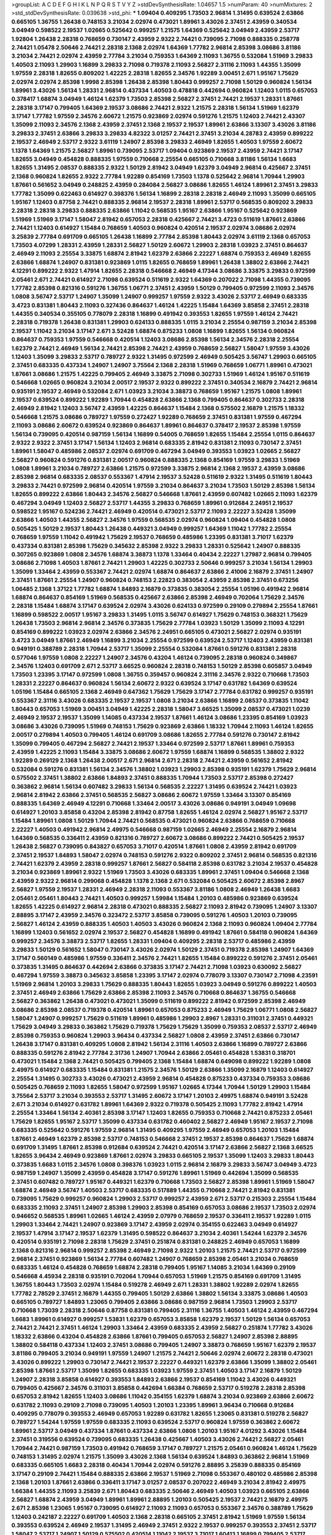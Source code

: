 >groupList:
A C D E F G H I K L
N P Q R S T V Y Z 
>stdDevSynthesisRate:
1.04657 1.5 
>numParam:
40
>numMixtures:
2
>std_stdDevSynthesisRate:
0.039638
>std_phi:
***
1.09404 0.409295 1.73503 2.96814 1.31495 0.639524 2.63866 0.665105 1.36755 1.26438
0.748153 3.21034 2.02974 0.473021 1.89961 3.43026 2.37451 2.43959 0.340534 3.04949
0.598522 2.19537 1.02665 0.525642 0.999257 1.21575 1.64369 0.525642 3.04949 2.43959
2.53717 1.92804 1.26438 2.28318 0.768659 0.730147 2.43959 2.9322 2.74421 0.739095
2.71098 0.888335 0.258778 2.74421 1.05478 2.50646 2.74421 2.28318 2.1368 2.02974
1.64369 1.77782 2.96814 2.85398 3.08686 3.81186 3.21034 2.74421 2.02974 2.43959
2.77784 3.21034 0.759353 1.64369 2.11093 1.36755 0.532084 1.51969 3.29833 1.40503
2.11093 1.29903 1.16899 3.29833 2.71098 0.719378 2.11093 2.56827 2.31116 2.11093
1.44355 1.35099 1.97559 2.28318 1.82655 0.809202 1.42225 2.28318 1.82655 2.34576
1.92289 3.00451 2.671 1.95167 1.75629 2.02974 2.02974 2.85398 1.9998 2.85398
1.26438 2.85398 1.80443 0.999257 2.71098 1.50129 0.960824 1.56134 1.89961 3.43026
1.56134 1.28331 2.96814 0.437334 1.40503 0.478818 0.442694 0.960824 1.12403 1.0115
0.657053 0.378417 1.68874 3.04949 1.46124 1.62379 1.73503 2.85398 2.56827 2.37451
2.74421 2.19537 1.28331 1.87661 2.28318 3.17147 0.799405 1.64369 2.19537 3.08686
2.74421 2.9322 1.21575 2.28318 1.56134 1.51969 1.62379 3.17147 1.77782 1.97559
2.34576 2.60672 1.21575 0.923869 2.02974 0.591276 1.21575 1.12403 2.74421 2.43307
1.35099 2.11093 2.34576 2.1368 2.43959 2.37451 2.1368 2.19537 2.19537 1.89961
2.63866 3.13307 3.43026 3.81186 3.29833 2.37451 2.63866 3.29833 3.29833 4.82322
3.01257 2.74421 2.37451 3.21034 4.28783 2.43959 0.899222 2.19537 2.46949 2.53717
2.9322 3.61119 1.24907 2.85398 3.29833 2.46949 1.82655 1.40503 1.97559 2.60672
1.1378 1.64369 1.21575 2.56827 1.89961 0.739095 2.53717 1.09404 0.923869 2.19537
2.43959 2.74421 3.17147 1.82655 3.04949 0.454828 0.888335 1.97559 0.710668 2.25554
0.665105 0.710668 3.81186 1.56134 1.6683 1.82655 1.31495 2.08537 0.888335 2.9322
1.50129 2.81942 3.04949 1.62379 3.04949 2.96814 0.425667 2.37451 2.1368 0.960824
1.82655 2.9322 2.77784 1.92289 0.854169 1.73503 1.1378 0.525642 2.96814 1.70944
1.29903 1.87661 0.561652 3.04949 0.248825 2.43959 0.284084 2.56827 3.08686 1.82655
1.46124 1.89961 2.37451 3.29833 1.77782 1.35099 0.622463 0.614927 0.398376 1.56134
1.16899 2.28318 2.28318 2.46949 2.11093 1.35099 0.665105 1.95167 1.12403 0.87758
2.74421 0.888335 2.96814 2.19537 2.28318 1.89961 2.53717 0.568535 0.809202 3.29833
2.28318 2.28318 3.29833 0.888335 2.63866 1.11042 0.568535 1.95167 2.63866 1.95167
0.525642 0.923869 1.51969 1.51969 3.17147 1.58047 2.81942 0.657053 2.28318 0.425667
2.74421 3.4723 0.511619 1.87661 2.63866 2.74421 1.12403 0.614927 1.15484 0.768659
1.40503 0.960824 0.420514 2.19537 2.02974 3.08686 2.02974 3.25839 2.77784 0.691709
0.665105 1.26438 1.16899 2.77784 2.85398 1.80443 2.02974 3.61119 2.1368 0.657053
1.73503 4.07299 1.28331 2.43959 1.28331 2.56827 1.50129 2.60672 1.29903 2.28318
1.03923 2.37451 0.864637 2.46949 2.11093 2.25554 3.33875 1.68874 2.81942 1.62379
2.63866 2.22227 1.68874 0.759353 2.46949 1.82655 2.63866 1.68874 1.24907 0.831381
0.923869 1.0115 1.82655 0.768659 1.89961 1.26438 1.38802 2.63866 2.74421 4.12291
0.899222 2.9322 1.47914 1.82655 2.28318 0.546668 2.46949 4.17344 3.08686 3.33875
3.29833 0.972599 2.05461 2.671 2.74421 0.614927 2.71098 0.639524 0.511619 2.9322
1.64369 0.207022 2.71098 1.44355 0.739095 1.77782 2.85398 0.821316 0.591276 1.36755
1.06771 2.37451 2.43959 1.50129 0.799405 0.972599 2.11093 2.34576 1.0808 3.56747
2.53717 1.24907 1.35099 1.24907 0.999257 1.97559 2.9322 3.43026 2.53717 2.46949
0.683335 3.4723 0.831381 1.80443 2.11093 0.327436 0.864637 1.46124 1.42225 1.15484
1.64369 3.85858 2.37451 2.28318 1.44355 0.340534 0.355105 0.778079 2.28318 1.16899
0.491942 0.393553 1.82655 1.97559 1.46124 2.74421 2.28318 0.719378 1.26438 0.831381
1.29903 0.624133 0.888335 1.0115 3.21034 2.25554 0.987159 3.21034 2.85398 2.19537
1.11042 3.21034 3.17147 2.671 3.52428 1.68874 0.875233 1.0808 1.16899 1.82655
1.56134 0.960824 0.864637 0.759353 1.97559 0.546668 0.420514 1.12403 3.08686 2.85398
1.56134 2.34576 2.28318 2.25554 1.62379 2.74421 2.46949 1.56134 2.74421 2.85398
2.74421 2.43959 0.768659 2.56827 1.58047 1.97559 3.43026 1.12403 1.35099 3.29833
2.53717 0.789727 2.9322 1.31495 0.972599 2.46949 0.505425 3.56747 1.29903 0.665105
2.37451 0.683335 0.437334 1.24907 1.24907 3.75564 2.1368 2.28318 1.51969 0.768659
1.06771 1.89961 0.473021 1.87661 3.08686 1.21575 1.42225 0.799405 2.46949 3.33875
2.71098 0.302733 1.51969 1.46124 1.95167 0.511619 0.546668 1.02665 0.960824 3.21034
2.00517 2.19537 2.9322 0.899222 2.37451 0.340534 2.16879 2.74421 2.96814 0.935191
2.19537 2.46949 0.532084 2.671 1.03923 3.21034 3.38873 0.768659 1.95167 1.21575
1.0808 1.89961 2.19537 0.639524 0.899222 1.92289 1.70944 0.454828 2.63866 2.1368
0.799405 0.864637 0.302733 2.28318 2.46949 2.81942 1.12403 3.56747 2.43959 1.42225
0.864637 1.15484 2.1368 0.575502 2.16879 1.21575 1.18332 0.546668 1.21575 3.08686
0.789727 1.97559 0.272427 1.92289 0.768659 2.37451 0.831381 1.97559 0.467294 2.11093
3.08686 2.60672 0.639524 0.923869 0.864637 1.89961 0.864637 0.378417 2.19537 2.85398
1.97559 1.56134 0.739095 0.420514 0.987159 1.56134 1.16899 0.54005 0.768659 1.82655
1.15484 2.25554 1.0115 0.864637 2.9322 2.9322 2.37451 3.17147 1.56134 1.12403
2.96814 0.683335 2.81942 0.831381 2.11093 0.730147 2.37451 1.89961 1.58047 0.485986
2.08537 2.02974 0.691709 0.467294 3.04949 0.393553 1.03923 1.02665 2.56827 2.56827
0.960824 0.591276 0.831381 2.00517 0.960824 0.888335 2.1368 0.854169 1.97559 3.29833
1.51969 1.0808 1.89961 3.21034 0.789727 2.63866 1.21575 0.972599 3.33875 2.96814
2.1368 2.19537 2.43959 3.08686 2.85398 2.96814 0.683335 2.08537 0.553367 1.47914
2.19537 3.52428 0.511619 2.9322 1.31495 0.511619 1.80443 3.29833 2.74421 0.972599
2.96814 0.420514 1.97559 3.21034 0.864637 3.21034 1.73503 1.50129 2.85398 1.56134
1.82655 0.899222 2.63866 1.80443 2.34576 2.56827 0.546668 1.87661 2.43959 0.607482
1.02665 2.11093 1.62379 0.467294 3.04949 1.12403 2.56827 2.53717 1.44355 3.29833
0.768659 1.89961 0.912684 2.24951 2.19537 0.598522 1.95167 0.524236 2.74421 2.46949
0.420514 0.473021 2.53717 2.11093 2.22227 3.52428 1.35099 2.63866 1.40503 1.44355
2.56827 2.34576 1.97559 0.568535 2.02974 0.960824 1.09404 0.454828 1.0808 0.505425
1.50129 2.19537 1.80443 1.26438 0.449321 3.04949 0.999257 1.64369 1.11042 1.77782
2.25554 0.768659 1.97559 1.11042 0.491942 1.75629 2.19537 0.768659 0.485986 1.23395
0.831381 3.71017 1.62379 0.437334 0.831381 2.85398 1.75629 0.345632 2.85398 2.9322
3.29833 1.28331 0.525642 1.24907 0.888335 0.307265 0.923869 1.0808 2.34576 1.68874
3.38873 1.1378 1.33464 0.40434 2.22227 1.27987 2.96814 0.799405 3.08686 2.71098
1.40503 1.87661 2.74421 1.29903 1.42225 0.302733 2.50646 0.999257 3.21034 1.56134
1.29903 1.35099 1.33464 2.43959 0.553367 2.74421 2.02974 1.68874 0.864637 2.63866
2.41006 2.16879 2.37451 1.24907 2.37451 1.87661 2.25554 1.24907 0.960824 0.748153
2.22823 0.383054 2.43959 2.85398 2.37451 0.673256 1.06485 2.1368 1.37122 1.77782
1.68874 1.84893 2.16879 0.373835 0.383054 2.25554 1.05196 0.491942 2.96814 1.68874
0.864637 0.854169 1.51969 0.568535 0.425667 2.63866 2.85398 2.46949 0.702064 1.75629
2.34576 2.28318 1.15484 1.68874 3.17147 0.639524 2.02974 3.43026 0.624133 0.972599
0.29109 0.279894 2.25554 1.87661 1.16899 0.598522 2.00517 1.95167 3.29833 1.31495
1.0115 3.56747 0.614927 1.75629 0.748153 0.368321 1.75629 1.26438 1.73503 2.96814
2.96814 2.34576 0.373835 1.75629 2.77784 1.03923 1.50129 1.35099 2.11093 4.12291
0.854169 0.899222 1.03923 2.02974 2.63866 2.34576 2.24951 0.665105 0.473021 2.56827
2.02974 0.935191 3.4723 3.04949 1.87661 2.46949 1.16899 3.21034 2.25554 0.972599
0.639524 2.53717 1.12403 2.43959 0.831381 0.949191 0.388789 2.28318 1.70944 2.53717
1.35099 2.25554 0.532084 1.87661 0.591276 0.831381 2.28318 0.577046 1.97559 1.0808
2.22227 1.24907 2.34576 0.43204 1.46124 0.739095 2.28318 0.960824 0.349867 2.34576
1.12403 0.691709 2.671 2.53717 3.66525 0.960824 2.28318 0.748153 1.50129 2.85398
0.605857 3.04949 1.73503 1.23395 3.17147 0.972599 1.0808 1.36755 0.359457 0.960824
2.31116 2.34576 2.9322 0.710668 1.73503 1.28331 2.22227 0.864637 0.960824 1.56134
2.60672 2.9322 0.639524 3.17147 0.631782 1.64369 0.639524 1.05196 1.15484 0.665105
2.1368 2.46949 0.647362 1.75629 1.75629 3.17147 2.77784 0.631782 0.999257 0.935191
0.553367 2.31116 3.43026 0.683335 2.19537 2.19537 1.0808 3.21034 2.63866 1.16899
2.08537 0.373835 1.11042 1.80443 0.657053 1.51969 3.00451 3.04949 1.42225 2.28318
1.58047 3.66525 1.35099 2.08537 0.473021 1.0239 2.46949 2.19537 2.19537 1.35099
1.14085 0.437334 2.19537 1.87661 1.46124 3.08686 1.23395 0.854169 1.03923 3.08686
3.43026 0.739095 1.51969 0.748153 1.75629 0.923869 2.63866 1.18332 1.70944 2.11093
1.46124 1.82655 2.00517 0.279894 1.40503 0.799405 1.46124 0.691709 3.08686 1.82655
2.77784 0.591276 0.730147 2.81942 1.35099 0.799405 0.467294 2.56827 2.74421 2.19537
1.33464 0.972599 2.53717 1.87661 1.89961 0.759353 2.43959 1.42225 2.11093 1.15484
3.33875 3.08686 2.60672 1.97559 1.68874 1.16899 0.568535 1.38802 2.9322 1.92289
0.269129 2.1368 1.26438 2.00517 2.671 2.96814 2.671 2.28318 2.74421 2.43959
0.561652 2.81942 0.532084 0.591276 0.831381 1.56134 2.34576 1.38802 1.03923 1.29903
2.85398 0.935191 1.62379 1.75629 2.96814 0.575502 2.37451 1.38802 2.63866 1.84893
2.37451 0.888335 1.70944 1.73503 2.53717 2.85398 0.272427 0.363862 2.96814 1.56134
0.607482 3.29833 1.56134 0.568535 2.22227 1.31495 0.639524 2.74421 1.03923 2.96814
2.81942 2.63866 2.37451 0.568535 2.56827 3.08686 2.60672 1.97559 1.33464 3.13307
0.854169 0.888335 1.64369 2.46949 4.12291 0.710668 1.33464 2.00517 3.43026 3.08686
0.949191 3.04949 1.09698 0.614927 1.20103 3.85858 0.43204 2.85398 2.81942 0.87758
1.82655 1.46124 2.02974 2.56827 1.95167 2.53717 1.15484 1.89961 1.0808 1.50129
1.70944 2.74421 0.568535 0.473021 0.960824 2.63866 0.768659 0.710668 2.22227 1.40503
0.491942 2.96814 2.49975 0.546668 0.987159 1.02665 2.46949 2.25554 2.16879 2.96814
1.64369 0.568535 0.336411 2.43959 0.821316 0.789727 2.60672 3.08686 0.899222 2.74421
0.505425 2.19537 1.26438 2.56827 0.739095 0.843827 0.657053 3.71017 0.420514 1.87661
1.0808 2.43959 2.81942 0.691709 2.37451 2.19537 1.84893 1.58047 2.02974 0.748153
0.591276 2.9322 0.809202 2.37451 2.96814 0.568535 0.821316 2.74421 1.62379 2.43959
2.28318 0.999257 1.87661 2.56827 0.584118 2.85398 0.631782 3.21034 2.19537 0.454828
3.21034 0.923869 1.89961 2.9322 1.51969 1.73503 3.43026 0.683335 1.89961 2.37451
1.09404 0.546668 2.1368 2.43959 2.9322 2.96814 0.299068 0.454828 1.1378 2.1368
2.671 0.532084 0.505425 2.60672 2.85398 2.8967 2.56827 1.97559 2.19537 1.28331
2.46949 2.28318 2.11093 0.553367 3.81186 1.0808 2.46949 1.26438 1.6683 2.05461
2.05461 1.80443 2.74421 1.40503 0.999257 1.59984 1.15484 1.20103 0.485986 0.923869
0.639524 1.82655 1.42225 0.614927 2.96814 2.28318 0.473021 0.888335 2.56827 2.11093
2.81942 0.739095 1.24907 3.13307 2.88895 3.17147 2.43959 2.34576 0.323472 2.53717
3.85858 0.739095 0.591276 1.40503 1.20103 0.739095 2.56827 1.46124 2.43959 0.888335
1.40503 1.40503 3.43026 0.960824 2.1368 2.11093 0.960824 1.09404 2.77784 1.16899
1.12403 0.561652 2.02974 2.19537 2.56827 0.454828 1.16899 0.491942 1.87661 0.584118
0.960824 1.64369 0.999257 2.34576 3.38873 2.53717 1.82655 1.28331 1.09404 0.409295
2.28318 2.53717 0.485986 2.43959 3.29833 1.50129 0.561652 1.58047 0.730147 3.43026
2.02974 1.50129 2.37451 0.719378 2.85398 1.24907 1.64369 3.17147 0.560149 0.485986
1.97559 0.336411 2.34576 2.74421 1.82655 1.15484 0.899222 0.591276 2.37451 2.05461
0.373835 1.31495 0.864637 0.442694 2.63866 0.373835 3.17147 2.74421 2.71098 1.03923
0.630092 2.56827 0.467294 1.97559 3.38873 0.345632 3.85858 1.23395 3.17147 2.02974
0.778079 3.13307 0.730147 2.71098 4.23591 1.51969 2.96814 1.20103 3.29833 1.75629
0.888335 1.80443 1.82655 1.03923 3.04949 0.591276 0.899222 1.40503 2.37451 2.46949
2.63866 1.75629 2.63866 2.85398 2.11093 2.34576 0.710668 0.864637 1.36755 0.546668
2.56827 0.363862 1.26438 0.473021 0.473021 1.35099 0.511619 0.899222 2.81942 0.972599
2.85398 2.46949 3.08686 2.85398 2.08537 0.719378 0.420514 1.89961 0.657053 0.875233
2.46949 1.75629 1.06771 1.0808 2.56827 1.58047 1.24907 0.999257 1.75629 0.511619
1.89961 0.485986 1.29903 2.8967 1.28331 0.311031 2.37451 0.449321 1.75629 3.04949
3.29833 0.363862 1.75629 0.719378 1.75629 1.75629 1.35099 0.759353 2.08537 2.53717
2.46949 2.85398 0.759353 0.960824 1.29903 3.96434 0.437334 2.56827 1.0808 2.43959
2.37451 2.63866 0.730147 1.26438 3.17147 0.831381 0.409295 1.0808 2.81942 1.56134
2.31116 1.40503 2.63866 1.16899 0.789727 2.63866 0.888335 0.591276 2.81942 2.77784
2.31736 1.24907 1.70944 2.63866 2.05461 0.454828 1.53831 0.318701 0.473021 1.15484
2.1368 2.74421 0.505425 0.799405 2.1368 1.15484 1.68874 0.649098 0.899222 1.92289
1.0808 2.49975 0.614927 0.683335 1.15484 0.831381 1.21575 2.34576 1.50129 2.63866
1.35099 2.16879 1.12403 0.614927 2.25554 1.31495 0.302733 3.43026 0.473021 2.43959
2.96814 0.454828 0.875233 0.437334 0.759353 3.08686 0.505425 0.768659 2.11093 1.82655
1.58047 0.972599 1.95167 1.02665 4.17344 1.70944 1.50129 1.29903 1.15484 3.75564
2.53717 3.21034 0.393553 2.53717 1.31495 2.60672 3.17147 1.20103 2.49975 1.68874
0.949191 3.52428 2.671 3.21034 0.614927 0.631782 1.89961 1.64369 2.9322 0.719378
0.505425 2.11093 1.77782 2.81942 1.47914 2.25554 1.33464 1.56134 2.40361 2.85398
3.17147 1.12403 1.82655 0.759353 0.710668 2.74421 0.875233 2.05461 1.75629 1.82655
1.95167 2.53717 1.35099 0.437334 0.631782 0.460402 2.56827 2.46949 1.95167 2.19537
2.71098 0.683335 0.525642 0.591276 1.97559 2.96814 1.31495 0.409295 1.97559 2.46949
0.657053 1.20103 1.15484 1.87661 2.46949 1.62379 2.85398 2.53717 0.748153 0.546668
2.37451 2.19537 2.85398 0.864637 1.75629 1.68874 0.691709 1.31495 1.87661 2.85398
0.912684 0.639524 2.74421 0.420514 3.17147 2.63866 2.56827 2.1368 3.66525 1.82655
3.96434 2.46949 0.923869 1.87661 2.02974 3.29833 0.665105 2.19537 1.35099 1.12403
3.29833 1.80443 0.373835 1.6683 1.0115 2.34576 1.0808 0.398376 1.03923 1.0115
2.96814 2.16879 3.29833 3.56747 3.04949 3.4723 0.987159 1.24907 1.35099 2.43959
0.454828 3.17147 0.591276 1.89961 1.51969 0.442694 1.35099 0.568535 2.37451 0.607482
0.789727 1.95167 0.449321 1.62379 0.710668 1.73503 2.56827 2.85398 1.89961 1.51969
1.58047 1.68874 2.46949 3.56747 1.40503 2.53717 0.683335 0.517889 1.44355 0.710668
2.74421 2.81942 0.831381 0.739095 1.75629 0.999257 0.960824 1.29903 2.53717 0.999257
2.43959 2.671 2.53717 0.215303 2.25554 1.15484 0.683335 2.11093 2.37451 1.24907
2.85398 1.29903 2.85398 0.854169 0.657053 3.08686 2.19537 1.73503 2.02974 0.946652
0.568535 1.89961 1.02665 1.46124 2.43959 2.07979 0.768659 2.19537 0.336411 2.19537
1.92289 1.0115 1.29903 1.33464 2.74421 1.24907 0.923869 3.17147 2.43959 2.02974
0.354155 0.622463 3.04949 0.614927 2.19537 1.47914 3.17147 2.19537 1.62379 1.31495
0.598522 0.864637 3.21034 2.40361 1.54244 1.62379 2.34576 0.420514 0.935191 2.71098
2.28318 1.75629 2.37451 0.251874 0.831381 0.248825 2.46949 0.657053 1.16899 2.1368
0.821316 2.96814 0.999257 2.85398 2.46949 2.71098 2.9322 1.20103 1.21575 2.74421
2.53717 0.972599 2.96814 2.37451 0.923869 1.56134 2.77784 0.607482 1.24907 0.768659
2.85398 2.05461 3.21034 0.768659 0.683335 1.46124 0.454828 0.768659 1.68874 2.28318
0.799405 1.95167 1.14085 3.21034 1.64369 0.29109 0.546668 4.45934 2.28318 0.935191
0.702064 1.70944 0.657053 1.51969 1.21575 0.854169 0.691709 1.31495 1.36755 1.80443
1.73503 2.02974 1.15484 0.519278 2.46949 2.671 1.28331 1.38802 1.92289 2.02974
1.82655 1.77782 2.78529 2.37451 2.16879 1.44355 0.799405 1.50129 2.63866 1.38802
1.56134 3.33875 3.08686 1.40503 0.665105 0.789727 1.84893 1.23065 0.799405 2.63866
3.08686 0.987159 2.96814 1.73503 1.29903 2.53717 0.710668 1.73039 2.28318 2.50646
0.87758 0.831381 0.799405 2.31116 1.36755 1.40503 1.46124 2.43959 0.467294 1.6683
1.89961 0.614927 0.999257 1.53831 1.62379 0.657053 3.85858 1.62379 2.19537 1.50129
1.56134 0.657053 2.74421 2.74421 2.37451 1.46124 1.29903 1.33464 2.43959 0.683335
2.43959 2.56827 0.251874 1.77782 3.43026 1.18332 2.63866 0.43204 0.454828 2.63866
1.87661 0.799405 0.657053 2.56827 1.24907 2.85398 2.88895 1.38802 0.584118 0.437334
1.12403 2.37451 3.08686 0.799405 1.24907 3.38873 0.768659 1.95167 1.62379 2.19537
3.81186 0.799405 3.21034 0.949191 1.97559 1.24907 1.21575 2.74421 2.50646 2.02974
2.60672 2.28318 0.473021 3.43026 0.899222 1.29903 0.730147 2.74421 2.19537 2.22227
0.449321 1.62379 2.63866 1.35099 1.38802 2.05461 2.85398 1.87661 2.53717 1.35099
1.82655 0.683335 1.03923 1.97559 2.37451 1.40503 3.17147 2.16879 1.50129 1.24907
2.28318 3.85858 0.614927 0.393553 1.84893 2.63866 2.19537 0.854169 1.11042 3.43026
0.449321 0.799405 0.425667 2.34576 0.311031 3.85858 0.442694 1.66384 0.768659 2.53717
0.519278 2.28318 2.85398 0.657053 2.81942 1.82655 1.12403 3.08686 1.11042 0.354155
1.62379 1.68874 3.21034 0.923869 2.63866 2.60672 0.631782 2.11093 0.29109 2.71098
0.739095 1.40503 1.20103 1.23395 1.89961 3.96434 0.710668 0.912684 0.409295 0.778079
0.393553 2.46949 0.657053 1.92289 0.631782 1.82655 1.23065 0.831381 0.519278 2.56827
0.789727 1.54244 1.97559 1.97559 0.683335 2.11093 0.639524 2.53717 0.960824 1.97559
0.363862 2.60672 1.89961 2.53717 3.04949 0.437334 1.87661 0.437334 2.63866 1.0808
1.20103 1.95167 4.01292 3.43026 1.15484 2.37451 0.319556 0.639524 0.739095 0.683335
1.26438 0.425667 1.40503 3.43026 2.74421 2.56827 2.05461 1.70944 2.74421 0.987159
1.73503 0.491942 0.768659 3.17147 0.789727 1.21575 2.05461 0.960824 1.46124 1.75629
0.748153 1.31495 2.02974 1.21575 1.35099 3.43026 2.1368 1.56134 0.639524 1.84893
0.363862 2.96814 1.51969 0.683335 0.665105 1.6683 2.28318 0.40434 1.70944 2.02974
0.591276 2.88895 3.25839 0.888335 0.854169 3.17147 0.29109 2.74421 1.15484 0.888335
2.63866 2.19537 1.51969 2.71098 0.553367 0.480102 0.485986 2.85398 2.1368 1.20103
1.87661 2.63866 0.336411 3.17147 3.01257 2.08537 0.207022 2.46949 3.21034 2.81942
2.49975 1.66384 1.44355 2.11093 3.25839 2.671 1.80443 0.683335 2.50646 2.46949
1.40503 1.03923 0.665105 2.63866 2.56827 1.68874 2.43959 3.04949 1.89961 1.89961
2.88895 1.20103 0.505425 2.19537 2.74421 2.16879 2.49975 2.671 2.85398 1.23065
1.95167 0.739095 0.614927 2.11093 2.11093 0.657053 0.553367 2.34576 0.388789 1.75629
1.12403 0.242187 2.22227 0.691709 1.40503 2.1368 2.28318 0.665105 2.37451 2.81942
1.51969 1.97559 1.56134 0.393553 0.639524 2.46949 2.19537 1.31495 2.46949 2.37451
2.9322 2.19537 0.999257 0.393553 2.37451 2.53717 1.58047 2.53717 1.24907 1.50129
0.575502 0.420514 1.11042 2.19537 3.71017 1.60413 1.16899 0.799405 2.53717 1.77782
0.639524 0.425667 2.1368 2.34576 1.51969 2.46949 0.467294 1.75629 2.25554 2.8967
1.50129 0.719378 0.373835 1.44355 2.671 0.473021 1.16899 1.46124 2.56827 1.75629
1.03923 0.511619 2.46949 1.82655 1.02665 0.888335 2.43959 1.80443 1.95167 1.06771
0.960824 1.56134 3.04949 0.864637 1.28331 1.16899 1.89961 3.17147 2.22227 0.719378
1.80443 0.999257 1.87661 2.60672 0.854169 0.960824 0.591276 2.02974 1.75629 1.50129
0.987159 3.13307 2.43959 0.789727 0.657053 3.17147 1.82655 1.73503 0.591276 0.999257
3.04949 3.4723 1.27987 2.53717 1.21575 3.43026 1.87661 2.77784 1.0808 2.43959
2.63866 3.04949 0.349867 2.37451 1.06771 2.81942 1.29903 0.591276 1.35099 2.53717
3.17147 1.03923 0.505425 1.0808 0.768659 1.44355 2.43959 0.972599 1.56134 3.04949
2.19537 1.16899 2.05461 2.1368 0.899222 0.639524 1.02665 0.442694 1.33464 1.87661
0.657053 0.546668 0.84157 1.03923 0.532084 2.96814 3.56747 2.63866 0.854169 1.97559
0.799405 1.03923 0.759353 1.02665 0.546668 2.9322 2.9322 2.19537 1.68874 1.68874
3.38873 1.24907 0.363862 2.05461 2.9322 2.63866 0.532084 2.28318 3.43026 1.70944
2.9322 1.73503 2.25554 3.08686 0.568535 0.854169 2.77784 2.46949 1.15484 1.40503
1.40503 3.56747 0.821316 1.20103 1.68874 2.9322 1.20103 0.532084 0.363862 1.0808
1.29903 2.46949 2.671 2.11093 2.25554 1.21575 2.671 0.935191 1.11042 0.719378
1.24907 2.43959 0.591276 0.960824 2.1368 0.999257 3.21034 0.888335 1.03923 2.74421
1.0115 1.29903 1.29903 2.85398 0.811372 0.505425 1.20103 1.24907 1.75629 2.53717
2.46949 1.35099 1.29903 1.40503 1.51969 1.11042 0.999257 0.449321 2.56827 2.37451
0.546668 0.899222 1.40503 2.46949 0.999257 1.75629 2.02974 0.702064 0.614927 0.683335
2.74421 0.759353 2.11093 0.768659 0.368321 2.53717 2.53717 1.0808 2.19537 1.97559
2.63866 2.63866 1.16899 0.345632 1.26438 2.53717 2.34576 0.29109 2.43959 1.23395
3.17147 0.485986 1.35099 2.74421 3.71017 1.80443 1.02665 2.9322 1.46124 0.960824
2.43959 0.437334 2.50646 3.33875 1.11042 0.614927 3.85858 0.302733 2.63866 3.29833
0.393553 0.532084 2.74421 2.74421 0.923869 0.591276 2.85398 2.671 1.92804 1.02665
2.28318 1.89961 0.899222 0.739095 1.12403 0.584118 0.739095 0.568535 1.64369 1.62379
2.85398 2.74421 0.420514 1.75629 2.671 1.11042 2.63866 0.279894 1.35099 1.89961
0.999257 0.899222 1.95167 0.923869 2.31116 2.43959 2.74421 1.24907 1.56134 1.51969
1.46124 1.29903 2.46949 0.665105 1.60413 0.960824 1.75629 0.691709 0.864637 2.34576
0.368321 3.29833 1.20103 2.88895 1.16899 1.68874 1.21575 0.239255 2.78529 2.37451
0.831381 2.53717 2.43959 1.24907 1.40503 3.56747 0.607482 1.27987 0.691709 0.639524
2.43959 1.58047 1.02665 1.64369 2.37451 2.71098 2.53717 0.614927 2.02974 1.68874
2.46949 1.0115 2.02974 2.31116 1.06771 1.24907 1.87661 1.64369 1.50129 2.9322
1.12403 1.95167 1.0115 2.19537 2.34576 2.11093 1.24907 1.36755 2.22227 0.935191
1.20103 2.50646 3.04949 2.96814 2.05461 1.80443 2.81942 1.38802 1.40503 1.62379
1.80443 2.28318 0.665105 0.999257 1.80443 2.63866 1.0808 1.77782 1.29903 1.02665
1.73503 2.60672 2.56827 0.248825 1.56134 1.20103 0.336411 2.53717 3.08686 2.19537
1.09404 1.75629 0.960824 2.40361 3.25839 3.29833 1.36755 2.19537 2.81942 1.24907
1.95167 2.34576 3.12469 1.06771 2.37451 1.42225 2.02974 0.29109 1.92804 1.95167
2.71098 1.46124 2.56827 2.19537 2.28318 2.19537 2.25554 2.46949 1.0808 3.56747
0.987159 0.748153 2.31116 3.04949 1.70944 0.710668 3.29833 2.19537 2.63866 0.631782
1.89961 1.80443 0.748153 2.37451 2.34576 1.58047 2.43959 0.888335 1.56134 0.323472
0.899222 2.37451 0.710668 2.46949 0.778079 2.05461 0.935191 2.671 0.719378 0.683335
1.35099 1.29903 0.525642 0.614927 2.43959 1.29903 0.631782 1.03923 0.40434 1.18649
2.671 1.29903 0.683335 0.821316 0.349867 2.37451 0.831381 0.949191 2.71098 1.15484
2.08537 2.02974 2.63866 1.68874 2.63866 2.63866 1.44355 1.24907 1.12403 1.0808
2.85398 1.64369 2.46949 2.53717 1.03923 0.425667 3.17147 2.56827 2.25554 0.778079
1.77782 1.58047 3.71017 2.96814 2.9322 1.68874 0.584118 1.70944 1.75629 2.43959
1.70944 1.68874 3.17147 0.821316 0.960824 2.28318 1.28331 0.710668 2.63866 2.71098
2.46949 0.854169 2.46949 1.03923 0.84157 0.442694 3.4723 1.68874 0.505425 1.87661
1.03923 3.71017 0.647362 0.532084 2.34576 2.05461 0.935191 0.354155 0.912684 1.02665
2.19537 2.56827 3.17147 0.546668 1.47914 2.56827 2.9322 0.759353 0.336411 0.657053
2.85398 1.95167 1.35099 0.899222 1.68874 1.16899 0.584118 2.46949 1.97559 0.789727
1.02665 0.683335 1.95167 2.63866 1.82655 1.80443 1.40503 1.95167 2.74421 1.95167
1.87661 1.16899 1.68874 0.683335 3.43026 2.71098 0.821316 1.68874 0.960824 2.02974
3.21034 2.85398 1.26438 0.373835 1.21575 1.35099 0.949191 2.53717 1.35099 2.37451
1.28331 0.665105 2.16879 1.20103 1.58047 1.70944 1.87661 2.74421 3.08686 2.11093
1.20103 2.53717 3.4723 1.46124 1.21575 1.26438 0.923869 2.671 2.9322 0.710668
0.665105 1.03923 3.29833 0.691709 0.340534 2.56827 0.831381 1.64369 1.06771 3.43026
2.74421 2.34576 1.75629 0.607482 0.568535 1.0808 0.710668 0.54005 2.28318 1.35099
0.987159 2.85398 1.44355 2.53717 0.899222 0.415423 1.06771 2.11093 3.21034 1.75629
0.269129 2.53717 1.92804 1.95167 1.26438 0.831381 1.35099 2.74421 1.40503 0.622463
1.51969 1.70944 0.473021 1.87661 2.1368 2.50646 1.6683 0.949191 1.80443 4.12291
0.546668 0.739095 0.960824 2.96814 0.639524 3.43026 0.276505 3.13307 0.582555 1.80443
1.44355 0.999257 0.639524 1.87661 2.19537 1.68874 0.639524 0.478818 2.671 1.0808
0.505425 2.19537 1.40503 1.47914 0.673256 0.831381 1.16899 1.77782 0.739095 3.33875
1.24907 2.67816 1.82655 0.949191 2.05461 1.97559 3.04949 1.68874 1.40503 0.437334
0.999257 0.960824 1.46124 0.359457 0.710668 2.81942 0.854169 2.53717 1.33464 2.671
2.96814 0.899222 0.647362 0.935191 0.888335 2.28318 1.97559 0.789727 0.622463 1.68874
1.51969 1.33464 3.43026 0.591276 2.81942 0.454828 2.31116 0.875233 1.15175 2.28318
2.34576 0.675062 2.46949 1.97559 2.05461 2.9322 1.47914 0.473021 2.31116 1.92804
2.11093 1.24907 0.314843 0.821316 2.08537 0.591276 2.85398 1.16899 2.34576 1.62379
0.854169 2.19537 2.46949 2.02974 2.70373 2.96814 1.77782 0.910242 0.657053 1.44355
1.33464 0.912684 2.1368 0.778079 2.96814 1.46124 0.949191 1.51969 2.85398 1.95167
2.85398 2.37451 2.63866 2.53717 2.63866 2.11093 3.43026 1.05196 0.511619 0.649098
1.75629 1.89961 2.16879 1.09404 0.591276 2.77784 0.799405 1.82655 2.34576 1.92804
1.38802 1.82655 1.87661 2.74421 1.80443 2.96814 1.15484 2.11093 1.02665 1.97559
1.21575 0.899222 2.74421 1.06771 1.29903 1.6683 1.46124 1.62379 1.20103 2.37451
0.546668 0.999257 2.11093 1.06771 1.12403 0.691709 1.20103 2.9322 0.598522 1.15484
1.0808 0.473021 1.02665 2.85398 0.949191 1.16899 0.739095 0.972599 0.999257 3.66525
0.378417 2.43959 3.33875 0.517889 3.17147 0.987159 2.74421 0.821316 3.56747 2.74421
1.44355 1.18332 2.11093 2.63866 1.50129 1.31495 1.62379 0.987159 2.11093 1.11042
1.73503 0.831381 0.899222 1.35099 1.06771 1.21575 2.34576 0.700186 1.03923 1.44355
2.85398 0.378417 0.307265 0.336411 0.811372 2.11093 1.03923 1.82655 0.505425 1.50129
1.75629 1.95167 0.505425 1.44355 1.0808 2.671 0.575502 1.15484 1.12403 1.92289
2.02974 2.02974 2.11093 2.37451 2.85398 0.491942 0.768659 2.56827 0.768659 2.63866
2.37451 2.56827 2.63866 3.85858 2.1368 3.29833 1.26438 2.11093 1.12403 3.04949
2.1368 0.614927 2.43959 1.89961 0.710668 2.25554 0.972599 0.279894 2.671 0.831381
1.29903 0.525642 1.15484 0.789727 0.739095 2.28318 1.09698 2.77784 1.48311 2.77784
2.02974 1.36755 2.74421 2.74421 1.20103 3.21034 2.43959 2.16879 1.16899 1.36755
0.710668 2.671 0.491942 2.671 0.614927 2.28318 3.08686 0.809202 1.89961 1.62379
1.70944 0.710668 0.553367 0.831381 1.29903 1.03923 1.97559 1.18649 0.710668 3.71017
2.74421 1.05196 2.31116 0.647362 2.46949 0.323472 2.96814 3.43026 3.81186 2.02974
0.378417 2.85398 0.809202 1.82655 1.16899 1.75629 1.31495 0.454828 2.11093 0.437334
1.26438 0.923869 3.85858 2.85398 2.53717 3.17147 0.568535 1.35099 1.0808 0.265871
2.02974 1.50129 2.02974 2.63866 1.82655 2.11093 0.605857 0.442694 0.525642 0.888335
0.54005 0.546668 0.739095 2.50646 3.29833 2.34576 2.85398 2.71098 3.43026 3.4723
2.74421 1.21575 0.710668 3.52428 2.85398 2.74421 2.85398 1.51969 0.972599 0.821316
0.584118 0.768659 2.31116 0.40434 1.03923 1.15484 0.768659 0.311031 2.1368 1.75629
2.43959 0.505425 0.553367 2.37451 0.591276 3.17147 0.999257 1.11042 2.96814 1.75629
0.854169 0.591276 1.62379 1.03923 0.420514 0.511619 1.42225 0.831381 2.74421 1.40503
3.21034 0.691709 0.505425 1.42607 1.31495 0.485986 2.28318 1.06771 3.52428 0.598522
3.29833 2.671 0.864637 0.864637 3.04949 1.62379 3.21034 2.671 2.9322 3.29833
3.17147 1.0808 1.0239 0.485986 2.37451 2.9322 0.854169 0.960824 0.349867 1.20103
0.467294 3.71017 1.03923 1.95167 3.56747 0.799405 2.19537 0.935191 2.05461 2.85398
3.29833 2.11093 1.0808 1.18649 0.511619 0.657053 0.485986 1.58047 0.683335 2.19537
1.68874 2.71098 2.56827 0.768659 2.19537 0.888335 0.748153 3.21034 3.17147 1.44355
1.82655 0.591276 1.89961 0.631782 1.64369 2.02974 0.607482 2.63866 2.88895 1.28331
1.06771 1.12403 2.63866 3.96434 2.46949 2.19537 0.323472 2.46949 1.46124 1.89961
2.96814 2.81942 2.671 1.51969 2.37451 0.888335 0.789727 1.95167 2.1368 3.43026
1.73503 0.525642 2.85398 0.614927 2.19537 1.50129 2.74421 0.923869 0.999257 4.01292
2.1368 0.478818 3.08686 2.63866 1.16899 1.31495 1.51969 0.759353 2.77784 2.85398
1.21575 2.02974 2.37451 0.425667 1.20103 1.44355 1.89961 0.491942 1.68874 2.02974
0.935191 1.84893 0.591276 1.28331 2.46949 2.56827 1.03923 1.50129 2.34576 0.460402
1.06771 2.43959 1.0808 1.21575 0.279894 2.11093 2.46949 0.363862 0.553367 2.74421
2.28318 1.28331 0.349867 1.95167 0.683335 3.81186 0.511619 3.04949 0.710668 2.74421
2.81942 2.25554 1.64369 0.799405 1.58047 1.46124 0.485986 3.66525 0.960824 1.16899
3.17147 2.63866 0.719378 1.51969 1.12403 2.85398 2.56827 0.691709 2.37451 2.53717
2.34576 0.657053 2.19537 1.31495 0.831381 2.74421 2.50646 1.1378 1.12403 0.831381
0.831381 3.66525 1.11042 1.44355 1.15484 0.657053 0.750159 1.24907 0.739095 2.22227
1.21575 0.478818 3.71017 1.95167 1.20103 0.854169 0.683335 2.74421 2.56827 0.639524
1.03923 2.43959 2.85398 1.75629 0.710668 1.75629 1.62379 1.0115 1.38802 2.02974
1.26438 1.40503 2.02974 0.710668 2.11093 3.08686 0.363862 1.89961 2.25554 1.75629
2.19537 3.43026 0.388789 2.74421 1.03923 1.24907 2.34576 1.50129 2.671 0.575502
1.64369 1.68874 0.923869 3.08686 1.87661 1.0808 1.35099 3.33875 1.50129 0.768659
2.46949 2.53717 2.81942 0.568535 3.17147 1.03923 2.16879 0.631782 0.373835 0.591276
3.17147 2.85398 1.40503 3.04949 0.831381 0.631782 3.08686 2.46949 2.11093 1.46124
2.85398 2.02974 1.82655 1.87661 0.739095 2.88895 1.12403 2.46949 1.35099 0.683335
2.63866 2.34576 1.68874 2.16879 2.37451 1.82655 1.40503 0.525642 2.53717 2.60672
1.89961 3.24968 0.899222 2.22227 1.68874 2.34576 0.899222 1.44355 2.63866 1.12403
0.719378 0.491942 1.46124 1.40503 0.935191 2.28318 2.74421 1.0808 2.37451 1.46124
0.485986 2.96814 1.40503 1.16899 2.74421 1.40503 0.683335 0.999257 1.89961 0.323472
2.96814 0.336411 2.671 2.96814 0.888335 0.553367 0.568535 3.52428 3.21034 1.24907
1.75629 2.28318 2.63866 1.82655 0.739095 2.1368 3.33875 0.525642 1.75629 2.37451
0.505425 2.74421 1.38802 2.88895 0.768659 0.323472 2.28318 2.37451 0.799405 2.56827
0.87758 3.08686 1.33464 1.58047 1.75629 1.35099 1.12403 2.1368 2.11093 2.81942
0.591276 2.28318 0.43204 2.46949 0.336411 2.53717 3.56747 2.37451 0.639524 2.53717
2.11093 2.63866 2.19537 2.53717 1.29903 0.923869 0.888335 2.63866 0.864637 1.29903
0.631782 1.11042 2.74421 1.46124 3.17147 0.454828 0.702064 0.525642 3.04949 2.28318
0.399445 3.21034 2.34576 1.06771 0.639524 2.34576 0.960824 0.409295 2.671 0.393553
0.525642 1.73503 0.505425 2.96814 2.34576 0.854169 0.719378 0.561652 0.546668 0.517889
1.03923 1.68874 2.37451 0.511619 0.614927 1.40503 2.53717 2.59974 2.56827 1.97559
2.37451 1.87661 2.9322 1.64369 2.85398 2.53717 1.15484 2.53717 0.437334 0.960824
0.614927 1.20103 2.85398 3.29833 3.21034 3.90586 2.53717 3.66525 3.17147 0.923869
0.768659 1.89961 2.43959 0.511619 1.54244 1.46124 0.657053 0.768659 0.639524 0.739095
2.00517 3.38873 3.56747 0.899222 0.999257 0.87758 1.20103 1.56134 2.37451 2.49975
1.15484 1.89961 1.40503 1.03923 2.74421 1.46124 0.546668 2.96814 1.70944 2.11093
3.52428 1.44355 0.910242 2.60672 3.04949 1.15484 0.420514 1.0115 0.657053 0.657053
2.74421 0.821316 0.449321 1.95167 2.19537 1.89961 0.614927 2.63866 0.691709 1.0808
1.59984 0.683335 0.467294 0.768659 0.29109 2.56827 1.62379 1.84893 1.29903 1.44355
0.821316 1.12403 0.683335 1.23395 1.51969 1.20103 1.35099 2.85398 0.799405 2.02974
2.74421 3.04949 0.665105 2.56827 1.05196 0.799405 2.02974 1.26438 1.40503 2.11093
1.03923 2.19537 0.363862 2.43959 0.323472 0.584118 3.33875 1.51969 2.63866 1.68874
0.831381 1.95167 0.888335 1.51969 2.56827 1.15484 1.95167 1.70944 2.16879 0.960824
2.46949 0.657053 2.11093 1.06771 2.9322 1.82655 0.719378 2.53717 2.71098 1.68874
0.888335 2.08537 0.719378 1.0115 0.546668 0.473021 2.49975 3.04949 0.987159 1.51969
0.499306 2.08537 0.553367 0.912684 0.739095 3.29833 1.12403 2.46949 2.02974 0.665105
0.899222 3.43026 1.68874 3.96434 3.04949 0.40434 2.81942 2.05461 2.81942 1.11042
0.575502 3.21034 0.485986 2.85398 3.38873 3.25839 1.51969 0.363862 0.336411 1.0808
1.03923 0.473021 2.34576 0.799405 2.63866 2.74421 1.58047 1.03923 0.768659 0.614927
3.56747 0.467294 2.85398 2.34576 2.37451 2.34576 1.24907 2.96814 2.37451 1.12403
2.56827 2.02974 2.85398 0.437334 1.12403 0.739095 1.29903 2.11093 1.70944 2.96814
2.34576 1.03923 3.21034 0.43204 0.553367 0.799405 0.639524 1.48311 2.88895 1.97559
1.31495 3.56747 1.0115 0.442694 1.95167 2.53717 0.789727 0.499306 2.37451 1.87661
3.08686 2.96814 1.0115 0.525642 0.29109 0.409295 1.21575 0.568535 2.53717 0.888335
3.71017 0.478818 1.35099 3.75564 0.373835 1.24907 3.08686 1.16899 3.43026 1.75629
2.63866 0.40434 1.33464 0.673256 1.50129 3.56747 1.24907 1.38802 0.575502 2.77784
3.04949 3.17147 1.68874 2.63866 2.53717 2.28318 2.43959 2.28318 1.51969 1.80443
1.11042 2.1368 1.24907 0.478818 2.34576 0.631782 1.84893 0.888335 0.532084 2.96814
0.359457 2.28318 1.68874 2.37451 2.85398 2.28318 2.63866 4.28783 2.28318 2.71098
2.43959 1.56134 1.26438 1.70944 1.40503 1.62379 1.75629 2.22823 1.35099 2.1368
0.665105 1.51969 3.04949 3.29833 2.19537 3.29833 2.81942 0.864637 1.53831 1.68874
2.77784 2.19537 1.11042 2.53717 1.87661 3.17147 0.899222 0.748153 1.53831 0.383054
0.84157 2.19537 0.719378 1.20103 1.82655 1.06771 2.74421 2.1368 2.56827 1.75629
2.11093 1.56134 1.80443 1.16899 1.89961 1.56134 0.425667 0.935191 1.58047 0.999257
1.12403 1.0808 3.08686 2.74421 0.999257 1.68874 0.568535 0.420514 1.84893 2.22227
2.71098 2.96814 2.78529 1.89961 2.53717 1.58047 3.61119 0.759353 0.568535 0.710668
0.568535 0.759353 0.614927 3.00451 2.11093 0.730147 2.63866 2.85398 1.82655 0.710668
0.624133 0.864637 0.553367 2.37451 0.591276 0.960824 2.1368 2.02974 0.269129 1.46124
2.43959 0.532084 2.74421 1.44355 0.269129 2.19537 2.22227 0.960824 0.363862 0.657053
3.04949 1.95167 2.9322 0.854169 2.11093 0.323472 0.935191 1.46124 0.899222 2.16879
0.710668 2.43959 2.50646 2.53717 0.485986 0.591276 0.854169 2.53717 1.97559 0.561652
2.74421 1.35099 2.37451 1.82655 0.485986 1.03923 2.96814 2.19537 3.21034 0.888335
1.05478 0.923869 2.74421 3.66525 1.46124 3.21034 2.43959 0.393553 0.691709 0.923869
2.25554 0.665105 0.505425 0.639524 0.691709 0.831381 2.16879 1.15484 3.08686 1.20103
1.51969 1.24907 1.82655 3.04949 2.53717 2.28318 1.24907 2.37451 0.739095 0.972599
1.73503 2.53717 2.34576 3.01257 1.03923 0.923869 1.89961 2.671 1.60413 2.19537
2.85398 2.46949 0.864637 1.02665 1.97559 0.960824 1.68874 2.53717 1.06771 0.568535
1.03923 2.96814 0.425667 0.683335 3.56747 1.75629 1.95167 0.467294 2.28318 0.739095
0.888335 0.710668 1.82655 1.03923 2.53717 2.96814 1.64369 2.46949 3.17147 0.683335
3.08686 0.972599 3.29833 2.85398 3.66525 2.9322 0.591276 1.03923 1.95167 1.84893
0.999257 0.546668 1.6683 3.33875 1.24907 2.43959 2.96814 3.08686 2.88895 0.491942
1.95167 0.710668 0.598522 0.607482 3.38873 2.28318 0.821316 2.85398 0.960824 0.665105
0.511619 1.05196 2.74421 0.831381 1.36755 1.28331 2.28318 2.53717 0.467294 2.28318
0.591276 2.88895 0.665105 1.87661 1.20103 0.923869 3.33875 1.51969 1.62379 1.62379
0.799405 2.63866 1.70944 0.40434 1.29903 0.505425 3.08686 0.739095 2.671 2.71098
0.460402 1.20103 1.82655 2.46949 1.46124 2.77784 2.53717 2.85398 2.96814 0.888335
0.899222 1.16899 2.96814 2.11093 1.15484 0.449321 0.631782 1.06771 2.37451 1.11042
2.19537 2.85398 3.81186 2.53717 1.51969 2.37451 1.36755 1.95167 0.960824 0.546668
0.511619 1.46124 2.25554 3.04949 1.33464 1.38802 0.336411 0.710668 2.53717 2.63866
2.74421 2.85398 3.71017 1.29903 2.37451 2.96814 2.63866 0.799405 2.02974 1.12403
2.53717 2.02974 1.97559 3.17147 3.21034 0.719378 1.51969 1.89961 2.22227 2.34576
0.683335 0.799405 3.08686 2.9322 3.17147 1.97559 1.12403 0.759353 2.85398 0.336411
2.19537 1.82655 2.11093 3.17147 2.16879 1.56134 0.710668 2.56827 0.888335 2.1368
2.8967 0.739095 2.63866 2.59974 2.88895 1.62379 2.9322 1.11042 2.60672 3.04949
1.15484 2.11093 0.269129 0.614927 1.50129 0.799405 1.35099 0.639524 0.232872 0.789727
2.74421 1.35099 1.46124 1.24907 0.739095 0.29109 2.43959 2.53717 1.16899 3.56747
0.454828 2.85398 1.73503 1.68874 2.43959 2.74421 1.35099 2.74421 2.85398 2.37451
1.40503 3.04949 1.51969 2.37451 2.46949 1.20103 1.64369 2.63866 0.899222 0.437334
2.43959 0.923869 1.56134 2.56827 2.74421 1.31495 1.23395 0.673256 0.665105 2.63866
1.89961 3.04949 2.671 2.9322 0.442694 2.53717 0.345632 2.74421 0.821316 0.935191
3.17147 0.923869 0.759353 0.607482 2.08537 0.935191 3.33875 0.999257 0.437334 2.28318
0.473021 2.53717 3.08686 3.17147 0.789727 2.85398 3.33875 0.511619 2.53717 1.0115
3.66525 2.11093 2.28318 1.51969 1.82655 1.68874 1.80443 2.34576 0.393553 2.53717
1.75629 2.96814 0.710668 0.799405 0.683335 0.972599 3.96434 0.614927 2.56827 0.710668
3.04949 2.05461 2.34576 0.730147 1.02665 0.546668 2.28318 0.923869 2.37451 2.71098
3.08686 0.332338 3.4723 1.89961 2.28318 1.82655 3.43026 0.899222 1.97559 2.63866
2.37451 3.04949 0.359457 0.739095 1.26438 0.987159 1.68874 2.37451 2.19537 1.97559
0.614927 2.85398 1.21575 1.95167 1.0808 2.05461 1.87159 1.62379 2.28318 1.11042
0.923869 3.43026 1.58047 1.29903 1.1378 0.29109 0.639524 0.287566 0.546668 0.691709
2.34576 1.24907 2.37451 2.60672 2.34576 2.02974 1.21575 1.24907 3.17147 1.51969
2.9322 0.710668 1.97559 1.12403 0.454828 1.18332 1.62379 0.491942 0.511619 1.20103
3.08686 2.74421 2.85398 0.491942 0.437334 3.04949 1.40503 1.11042 2.46949 2.81942
0.799405 2.96814 1.40503 2.9322 1.64369 1.35099 0.821316 0.232872 1.80443 0.923869
1.95167 3.29833 0.923869 0.393553 1.75629 2.37451 2.22227 1.80443 1.16899 2.92436
2.43959 2.11093 0.40434 2.46949 1.97559 2.34576 2.25554 2.37451 1.66384 3.33875
1.35099 2.46949 0.409295 3.71017 2.43959 0.467294 1.0115 1.15484 1.75629 3.29833
0.923869 0.935191 2.11093 1.60413 0.691709 2.46949 0.888335 0.591276 2.74421 1.73503
1.27987 2.28318 1.16899 2.00517 0.546668 0.54005 0.683335 2.25554 0.378417 3.66525
3.21034 1.44355 1.36755 2.74421 2.63866 0.269129 0.378417 2.43959 2.19537 2.74421
1.12403 0.854169 2.02974 2.1368 1.51969 2.53717 0.768659 1.73503 2.46949 2.19537
1.62379 1.40503 1.29903 3.38873 2.77784 1.40503 0.511619 2.53717 0.665105 2.02974
0.899222 1.16899 0.960824 2.37451 3.08686 2.53717 1.68874 2.63866 1.75629 0.710668
1.35099 1.50129 1.56134 0.363862 1.56134 1.36755 2.53717 2.34576 1.33464 0.87758
2.19537 3.33875 2.22227 1.58047 2.34576 0.657053 1.87661 0.505425 1.20103 1.97559
3.00451 0.739095 0.768659 1.51969 1.03923 1.50129 1.47914 2.8967 1.95167 3.85858
0.935191 2.96814 2.16879 2.28318 2.85398 0.759353 1.95167 1.77782 2.37451 2.88895
0.923869 0.607482 2.671 2.11093 2.74421 1.0808 0.691709 0.809202 0.768659 2.11093
2.53717 2.08537 2.96814 1.89961 2.16879 2.74421 1.21575 0.683335 1.50129 0.327436
0.314843 0.739095 2.19537 1.60413 1.20103 1.36755 0.923869 0.875233 1.95167 2.37451
1.26438 2.53717 1.12403 3.71017 1.24907 3.61119 1.82655 0.960824 1.51969 1.89961
2.37451 3.17147 2.56827 2.53717 2.85398 2.56827 2.11093 2.53717 2.28318 2.74421
3.17147 3.04949 1.35099 1.62379 0.345632 3.66525 0.568535 0.710668 2.19537 0.355105
0.854169 0.485986 2.02974 1.95167 2.37451 3.56747 0.691709 2.85398 1.9998 0.584118
0.591276 2.28318 2.19537 2.08537 3.43026 1.21575 0.935191 3.33875 0.768659 3.33875
1.82655 1.46124 1.51969 0.473021 2.77784 2.46949 1.28331 2.53717 0.505425 1.16899
2.46949 0.491942 1.51969 2.85398 1.44355 2.28318 3.29833 2.02974 2.19537 2.96814
2.53717 0.511619 2.56827 1.46124 2.56827 1.75629 2.85398 1.51969 1.68874 0.923869
2.85398 2.1368 2.37451 1.9998 3.66525 0.491942 0.809202 2.02974 0.517889 0.739095
0.999257 2.34576 2.34576 2.96814 0.739095 0.287566 0.875233 1.12403 2.34576 0.665105
1.12403 2.53717 2.71098 0.923869 0.532084 0.821316 0.553367 3.52428 3.29833 3.43026
0.568535 0.831381 0.525642 2.37451 2.671 1.20103 2.28318 2.02974 0.657053 0.759353
0.899222 0.923869 2.85398 1.12403 1.6683 2.34576 0.388789 2.37451 2.81942 1.82655
0.591276 1.20103 2.671 0.525642 2.96814 1.36755 1.56134 2.71098 2.53717 0.864637
2.53717 2.77784 1.0808 2.08537 0.899222 3.17147 0.255645 2.74421 0.710668 0.831381
2.74421 2.46949 0.935191 2.53717 1.97559 1.20103 0.768659 2.46949 1.14085 2.43959
2.22227 0.553367 1.73503 1.50129 0.314843 1.62379 0.899222 0.546668 1.51969 0.719378
0.449321 0.631782 2.07979 2.34576 2.28318 1.28331 0.719378 1.62379 0.607482 1.95167
1.89961 1.46124 0.821316 0.999257 2.16879 0.532084 1.29903 2.28318 2.77784 2.43959
1.58047 0.311031 2.59974 1.68874 2.43959 2.53717 1.82655 0.473021 2.63866 0.683335
2.19537 2.25554 1.14085 0.553367 2.11093 2.74421 0.491942 1.64369 0.768659 3.29833
2.43959 2.37451 1.89961 1.70944 2.71098 2.85398 3.96434 1.40503 0.691709 0.584118
0.631782 0.591276 2.05461 0.768659 2.05461 0.525642 2.9322 1.16899 0.843827 2.40361
1.0808 1.64369 2.46949 2.85398 1.62379 0.888335 2.63866 2.63866 0.984518 3.43026
2.1368 1.62379 2.53717 0.854169 0.768659 1.68874 1.82655 0.799405 3.12469 0.854169
0.575502 0.614927 0.591276 0.888335 1.97559 1.31495 1.82655 0.946652 0.454828 1.51969
0.888335 1.95167 0.799405 1.20103 0.473021 3.29833 3.08686 2.25554 0.683335 1.6683
1.0808 2.25554 1.26438 2.9322 2.8967 2.53717 0.987159 2.74421 2.11093 0.639524
2.43959 2.28318 3.08686 2.46949 1.15484 1.58047 3.33875 2.16879 3.17147 0.607482
3.08686 2.63866 1.80443 1.80443 2.43959 0.768659 2.28318 0.821316 3.17147 0.532084
2.63866 0.505425 2.34576 0.799405 0.639524 3.17147 2.9322 0.657053 1.26438 0.821316
3.08686 1.38802 2.74421 0.691709 1.89961 1.89961 2.77784 0.553367 1.40503 0.854169
3.01257 1.75629 0.768659 2.19537 2.28318 2.56827 0.789727 2.85398 0.40434 0.739095
2.37451 3.21034 1.21575 0.546668 3.33875 1.68874 2.53717 2.53717 2.81942 0.363862
1.58047 3.71017 1.95167 0.960824 2.19537 2.25554 1.56134 0.710668 2.08537 2.53717
3.75564 2.43959 2.85398 0.899222 3.81186 3.25839 1.80443 1.27987 2.1368 0.691709
1.33464 0.546668 0.561652 2.1368 2.53717 1.87661 2.74421 0.568535 1.62379 0.768659
2.25554 2.53717 2.11093 2.46949 3.4723 0.691709 0.54005 1.50129 1.50129 1.35099
0.730147 3.25839 1.44355 1.87661 2.43959 1.50129 2.02974 0.821316 2.1368 1.40503
2.74421 2.37451 2.40361 0.505425 0.831381 2.16879 1.92289 2.11093 2.37451 2.46949
2.07979 2.46949 2.16879 2.56827 4.01292 2.85398 0.388789 1.0115 3.33875 0.949191
2.81942 1.36755 0.759353 0.84157 2.74421 2.53717 1.33464 1.15484 2.96814 2.9322
1.03923 1.15484 1.50129 1.51969 2.02974 1.24907 1.62379 2.02974 2.28318 0.54005
2.85398 0.363862 1.44355 1.68874 3.08686 1.03923 2.28318 3.08686 1.64369 2.11093
1.87661 1.28331 2.11093 1.97559 2.02974 0.575502 3.43026 2.85398 1.58047 2.96814
3.56747 3.66525 0.525642 2.43959 2.1368 0.987159 0.40434 0.336411 1.70944 0.739095
3.29833 0.525642 0.363862 0.768659 0.575502 1.40503 1.89961 2.46949 2.11093 2.28318
0.683335 0.864637 0.831381 0.759353 2.88895 2.43959 3.43026 2.96814 0.420514 2.74421
2.41006 1.51969 2.25554 0.575502 2.63866 2.46949 2.81942 2.25554 0.460402 1.46124
2.05461 0.575502 0.639524 2.05461 0.710668 1.64369 3.17147 1.75629 0.473021 3.29833
3.08686 0.546668 2.43959 3.33875 0.591276 2.671 
>categories:
0 0
1 0
>mixtureAssignment:
0 0 0 0 0 1 0 0 0 0 1 0 0 0 0 1 0 0 0 0 0 0 0 1 0 0 0 1 1 1 0 0 0 1 1 0 0 0 1 1 1 0 1 0 0 0 1 0 1 0
0 0 0 0 0 1 0 0 0 0 0 0 0 0 0 1 1 0 1 1 0 1 0 0 1 1 0 0 0 1 0 0 0 0 0 0 0 1 0 0 0 0 0 0 0 0 0 0 1 0
0 0 1 0 0 1 0 0 0 0 1 1 0 1 0 1 1 1 1 1 1 1 0 0 1 1 1 1 0 0 1 1 1 1 1 1 1 0 0 0 0 1 1 0 0 0 0 0 0 0
0 1 1 1 0 1 0 0 0 1 0 0 0 0 0 0 0 1 0 1 1 1 1 0 1 1 0 0 1 0 1 0 0 1 0 1 0 0 0 0 0 1 0 0 0 0 0 1 0 1
0 0 1 0 0 0 1 1 0 0 0 0 0 0 0 0 0 1 0 0 1 0 0 1 0 1 0 0 1 0 0 0 0 0 0 0 1 0 0 0 0 0 0 0 1 1 0 1 0 0
0 0 1 0 1 0 1 0 1 1 1 1 0 1 1 1 1 0 1 0 1 0 0 0 0 1 0 0 0 1 0 0 0 1 0 1 0 1 1 0 0 1 0 0 0 0 0 0 1 0
0 1 1 0 0 0 0 1 0 1 1 0 1 0 0 0 1 1 1 1 1 0 1 1 1 0 0 0 0 0 1 0 0 0 0 0 0 0 0 1 0 1 1 0 0 0 1 0 0 1
0 0 0 0 1 0 0 1 0 0 0 0 0 1 0 0 0 0 0 0 0 0 0 1 0 0 0 0 1 0 0 0 0 0 0 0 0 0 1 1 1 1 0 0 0 0 0 1 0 0
0 1 1 0 1 0 0 1 0 0 0 1 0 0 0 1 1 0 0 1 1 0 0 0 0 1 1 1 0 1 1 0 1 0 0 1 1 0 1 0 0 0 0 0 1 1 1 1 0 1
0 0 0 1 0 0 1 0 0 0 1 1 0 1 0 0 1 1 0 0 0 0 0 1 0 0 0 0 0 0 0 0 1 0 0 0 1 1 0 0 0 0 0 0 0 0 0 0 0 0
0 1 0 0 0 0 0 1 0 1 0 1 1 1 1 0 0 1 1 0 1 0 1 0 1 0 0 1 0 0 1 0 0 0 0 1 1 0 0 1 0 0 0 0 0 0 0 0 0 0
1 0 0 0 0 1 0 1 1 0 0 0 0 0 0 0 0 0 0 0 0 0 0 1 0 1 1 1 0 0 1 0 1 1 0 0 0 0 0 1 0 1 0 1 0 1 0 1 1 1
0 1 1 1 1 1 1 0 1 0 1 0 0 0 0 1 0 1 0 0 0 0 1 1 1 1 0 1 1 1 1 1 0 1 1 1 0 0 1 1 0 0 0 0 0 0 0 1 0 0
0 0 0 0 0 1 1 0 0 1 1 1 1 0 1 0 1 0 1 1 0 1 0 1 1 0 0 1 0 0 1 1 1 0 1 1 0 1 1 0 0 0 0 1 0 1 0 0 0 1
1 1 0 0 1 0 0 0 0 0 0 0 0 0 1 0 0 0 0 0 0 0 1 0 0 1 0 1 0 0 0 0 0 1 0 1 0 0 1 0 1 1 0 0 0 0 1 1 1 0
1 0 1 0 0 0 1 1 1 1 0 0 0 0 0 1 0 0 0 1 0 1 0 1 1 0 0 0 0 0 1 0 0 0 1 0 0 0 0 1 0 1 1 0 1 1 1 1 0 0
1 1 1 1 0 0 0 1 0 1 1 0 0 0 0 1 0 0 0 0 0 1 1 0 1 1 1 0 1 1 0 1 1 0 0 1 0 0 1 0 0 1 1 1 0 1 0 0 1 0
0 0 0 1 1 0 1 1 0 1 0 1 0 1 1 0 0 1 0 1 1 1 0 0 1 1 0 0 1 0 1 0 1 0 0 0 1 1 0 0 0 0 1 0 1 0 1 0 0 0
1 0 1 0 0 0 0 0 0 0 1 1 0 0 0 0 0 1 1 0 0 0 1 0 1 0 1 0 0 0 0 0 0 1 1 1 1 1 0 0 0 1 1 0 0 0 0 1 0 0
1 0 0 1 1 1 0 0 0 0 0 1 0 1 0 0 0 0 0 0 1 0 0 1 0 0 1 1 1 0 0 1 0 1 0 0 0 0 0 0 0 0 1 0 1 0 1 0 0 1
0 1 1 1 1 1 0 1 1 0 1 0 1 0 0 0 1 0 0 0 0 1 1 1 1 0 1 0 0 0 0 1 0 0 1 0 0 0 0 0 0 0 0 0 0 1 0 0 0 0
1 1 0 1 1 1 0 0 0 0 0 1 0 1 0 1 0 0 1 0 0 1 1 1 0 1 0 0 0 0 0 0 0 0 0 0 0 0 0 0 0 0 0 1 1 0 1 0 0 1
1 0 0 0 0 0 0 1 1 0 1 0 1 1 1 0 1 1 0 0 0 1 1 0 0 0 1 0 0 0 0 0 0 0 0 0 1 1 1 1 0 1 1 1 0 0 1 1 0 0
0 0 0 1 1 0 0 1 0 0 0 0 1 0 0 0 0 1 0 0 0 1 0 1 0 0 0 0 0 1 0 0 0 0 0 1 0 1 0 0 1 0 1 1 0 0 1 1 1 1
1 0 0 1 1 0 0 0 0 0 0 1 0 0 1 1 0 1 0 0 1 0 0 0 0 0 0 1 1 1 1 1 0 0 0 1 0 1 0 0 1 0 1 0 0 1 0 0 0 0
1 1 0 1 0 0 0 0 0 1 0 1 1 1 0 0 0 0 1 0 0 1 1 1 0 1 1 1 0 0 0 0 1 0 1 1 0 0 1 0 0 0 1 0 0 0 0 0 0 1
0 0 1 0 0 0 1 0 1 0 0 0 1 1 0 1 1 0 0 0 0 1 0 0 0 0 0 0 1 1 1 0 1 0 0 0 0 0 1 0 0 1 1 0 0 0 0 0 0 1
1 1 1 0 1 1 0 1 0 1 0 1 0 0 0 0 0 1 1 0 0 0 0 0 0 0 0 0 1 0 1 1 0 1 0 0 0 0 0 1 1 1 0 0 0 1 0 1 0 0
1 0 1 1 0 1 0 0 0 0 1 1 1 0 0 1 1 0 0 0 0 1 1 0 1 0 0 0 0 1 1 0 0 0 1 1 0 0 0 1 0 1 0 1 0 0 0 0 0 1
0 1 0 1 1 0 1 0 0 0 1 1 0 0 1 0 1 0 1 0 0 0 0 1 1 0 0 1 1 1 0 1 1 1 0 1 0 0 0 0 1 1 0 0 1 1 0 0 0 0
0 1 1 0 0 1 1 1 0 1 1 0 1 1 1 0 1 0 0 0 0 1 1 0 0 0 0 1 0 1 1 0 0 0 0 1 0 0 1 0 1 0 1 0 1 0 0 1 0 0
0 0 1 0 0 0 0 0 0 0 1 0 1 0 1 0 1 0 0 0 0 1 1 1 1 0 0 0 1 0 0 1 0 0 1 1 0 0 0 0 1 0 0 0 1 0 1 1 0 0
0 0 0 0 1 1 0 0 0 1 0 0 0 0 1 1 1 0 0 0 1 1 1 1 0 1 0 0 0 0 1 1 1 1 1 1 0 0 1 0 0 1 1 1 0 1 0 1 0 0
1 0 0 1 0 1 1 0 0 1 0 0 0 1 0 0 1 0 0 0 0 1 1 1 1 0 0 0 1 1 0 0 0 0 0 1 1 0 0 0 0 0 1 0 0 0 1 1 0 0
0 0 0 1 0 0 1 0 1 0 1 0 1 1 1 1 0 1 1 0 1 0 1 0 0 1 1 0 0 0 1 0 0 0 1 1 0 1 0 1 0 0 0 0 1 0 1 0 0 1
0 1 0 1 0 0 0 0 1 0 1 0 0 1 0 1 0 0 0 0 1 1 1 1 1 0 0 1 1 1 0 0 0 0 1 0 1 0 0 0 1 0 0 1 0 0 0 0 1 0
1 0 0 0 1 0 0 1 1 0 0 0 0 1 1 1 1 0 0 1 0 0 0 0 0 0 0 0 1 1 0 0 1 1 1 0 0 0 1 1 0 1 1 1 1 0 1 1 0 0
0 0 0 1 0 1 1 0 0 1 1 0 1 1 0 0 1 0 0 0 0 0 0 1 0 1 0 0 0 1 0 0 1 0 0 0 0 1 1 1 1 1 0 0 0 0 0 1 0 0
0 0 1 0 1 1 0 0 0 1 1 1 0 0 0 0 0 0 1 0 0 1 0 0 1 1 0 0 0 0 1 1 0 0 0 0 0 0 1 1 1 0 0 0 0 0 0 1 1 1
1 0 0 0 0 0 0 0 1 1 0 0 0 0 0 1 0 0 1 0 0 0 0 0 1 0 0 0 0 0 0 0 1 1 1 1 0 0 1 1 1 0 0 1 1 0 1 1 0 0
1 0 0 1 0 0 0 1 0 1 1 1 1 1 0 1 0 1 0 1 1 1 0 0 1 1 0 1 1 1 0 1 1 1 0 0 0 0 0 1 0 1 0 1 1 0 1 0 0 0
0 0 1 0 0 0 0 1 1 0 1 0 0 1 1 0 1 1 1 1 1 0 0 1 1 0 0 1 0 0 1 1 0 0 0 1 0 1 1 1 0 1 1 0 0 0 1 1 1 0
1 1 1 0 0 0 1 1 0 0 0 1 0 0 1 0 0 0 0 0 0 0 0 1 1 0 0 1 1 0 1 0 0 1 1 1 1 1 0 1 1 0 0 0 1 0 1 0 1 1
0 0 0 0 0 1 1 1 0 0 0 0 1 0 0 0 1 1 1 0 0 0 1 0 0 0 0 0 0 1 1 0 0 1 0 0 0 0 1 0 0 0 1 1 0 0 0 0 0 1
0 1 0 0 1 1 1 0 1 1 1 1 1 0 1 0 1 0 0 1 0 0 0 1 0 0 1 0 0 1 0 0 0 1 0 0 0 0 0 1 1 1 0 0 1 0 1 0 0 1
0 0 0 0 0 0 1 0 0 0 0 1 1 1 0 0 1 1 0 0 0 1 0 1 0 1 0 0 1 0 0 0 0 0 0 0 1 1 1 1 1 1 0 0 1 0 1 0 1 0
0 0 1 1 1 0 1 0 1 1 0 1 0 0 0 1 0 1 1 0 0 0 1 0 0 0 1 0 1 0 0 0 0 0 0 1 1 0 0 0 0 0 0 0 0 0 1 0 0 1
1 1 0 0 1 1 1 0 0 0 0 0 1 1 0 0 0 0 0 0 1 0 1 0 0 1 0 0 0 0 0 0 0 0 1 0 0 1 0 0 1 1 0 0 0 0 0 0 0 0
0 1 0 0 0 0 1 1 1 0 0 0 1 0 0 1 0 1 1 0 1 0 0 0 1 1 0 1 1 0 1 0 0 0 1 0 0 1 0 1 1 1 0 0 1 0 0 0 1 0
0 0 0 0 1 1 0 1 0 0 0 0 0 1 0 1 0 0 0 0 1 1 1 1 0 0 1 0 0 1 1 1 1 0 0 1 1 1 0 0 1 0 0 0 0 1 0 0 1 0
0 1 0 1 1 1 1 0 1 1 1 0 1 0 1 1 1 1 0 1 1 0 1 1 0 0 1 0 0 0 1 1 1 1 0 0 0 1 1 0 1 0 0 0 0 0 1 1 0 1
0 0 1 0 0 0 0 0 1 1 0 0 0 0 0 1 0 1 0 0 0 1 0 0 0 0 0 0 0 0 0 0 0 0 0 0 0 1 0 0 1 0 1 1 1 0 0 0 0 0
1 0 1 0 0 1 0 0 0 0 1 0 0 1 1 0 1 0 1 0 1 0 0 1 0 1 0 0 0 0 1 0 0 0 0 0 0 1 0 0 0 0 1 0 1 0 0 0 0 0
0 0 0 0 0 0 1 0 0 1 1 0 0 0 1 1 0 1 1 1 1 1 0 0 0 1 0 0 0 1 0 0 1 1 0 0 1 0 1 1 1 1 1 1 1 0 0 0 0 1
0 0 1 0 1 0 0 0 0 0 0 0 1 1 1 1 0 0 1 1 0 0 1 0 0 0 1 1 0 0 0 0 0 0 0 0 1 1 1 1 0 1 0 1 0 0 0 1 1 0
0 0 0 0 0 0 0 1 0 0 1 0 0 1 1 1 0 0 0 0 1 0 0 0 0 0 1 1 0 0 0 1 0 1 1 0 0 1 1 0 0 0 0 1 0 0 1 0 0 0
0 0 1 1 1 0 1 0 0 0 1 1 0 1 1 1 0 0 1 0 0 0 1 1 0 0 1 0 0 1 0 0 0 0 1 0 1 0 1 1 1 1 0 1 1 1 0 1 0 0
0 0 0 0 0 1 0 0 1 1 1 1 0 0 0 1 1 0 0 1 1 1 0 0 0 0 0 0 1 0 1 1 1 0 1 1 1 1 1 0 0 0 1 0 0 0 0 1 0 0
1 0 0 0 1 0 0 0 1 0 0 0 0 1 0 0 0 1 1 1 1 1 0 1 1 1 0 0 1 0 0 1 1 1 0 0 0 0 0 0 0 0 1 1 0 0 0 1 0 1
0 0 0 0 0 0 0 1 0 1 0 1 0 1 1 0 0 0 0 0 1 1 0 1 1 0 1 0 1 0 0 0 0 0 0 1 0 1 0 0 0 0 0 0 0 0 0 0 0 1
0 0 1 1 1 0 1 0 0 1 0 1 1 0 0 1 0 0 0 0 0 0 0 1 0 0 0 0 0 0 0 1 0 1 0 1 1 0 1 1 0 0 0 0 1 0 0 0 0 0
0 1 1 0 0 1 0 0 0 1 1 0 0 0 0 1 1 0 0 1 0 0 0 0 0 0 0 0 0 1 1 1 1 1 1 0 0 0 0 0 0 0 1 0 0 0 0 0 1 1
0 1 0 0 0 0 0 1 1 0 0 1 0 0 0 0 0 0 0 1 1 1 0 0 1 0 1 1 0 1 0 0 0 1 0 0 1 0 1 0 0 0 1 1 0 1 0 0 0 0
0 0 1 0 0 0 0 0 0 0 1 1 0 1 0 1 0 0 1 0 0 0 1 0 0 1 0 0 0 1 1 0 1 0 0 0 0 1 0 1 0 1 1 1 0 0 0 1 0 1
0 0 0 0 0 1 0 0 1 0 1 1 0 0 0 1 0 1 0 0 1 0 1 0 1 0 1 0 0 1 0 0 0 1 1 0 1 1 0 0 0 0 0 0 1 0 0 0 1 0
0 0 0 0 1 1 0 0 0 0 1 1 1 0 0 1 1 0 0 1 1 0 1 0 0 0 0 0 0 0 1 1 1 1 0 1 0 0 1 1 1 1 0 1 0 0 1 0 1 0
0 0 0 0 1 0 1 0 1 0 0 0 0 0 1 0 1 0 0 0 1 1 0 1 1 0 1 1 0 0 1 0 1 0 0 0 1 0 1 1 0 0 0 1 1 0 1 0 0 0
0 1 0 0 0 0 1 0 0 1 0 1 0 1 0 0 0 0 0 0 0 1 0 1 0 1 0 0 1 0 0 0 0 0 1 0 1 1 0 1 1 1 0 0 1 0 0 1 1 1
0 0 1 0 0 0 1 0 0 0 0 0 0 0 1 1 1 1 1 0 1 0 0 0 1 0 0 1 1 0 0 1 0 1 0 0 0 0 1 1 0 0 0 0 0 1 0 1 0 0
0 0 0 0 0 1 1 1 0 1 0 1 0 0 0 0 0 0 1 0 1 0 0 1 0 0 1 0 0 0 0 0 1 1 1 0 0 1 0 1 0 0 0 0 0 0 0 1 0 1
0 1 1 0 0 0 0 1 1 0 0 0 0 0 1 1 0 1 0 0 0 1 1 0 1 0 1 0 1 0 0 0 0 0 0 0 1 1 1 0 0 0 0 1 1 0 0 0 1 1
1 0 1 0 0 1 0 1 1 0 1 0 0 0 0 0 0 1 1 0 1 1 0 1 0 1 1 0 0 0 0 0 1 1 0 0 0 0 1 1 1 1 0 1 1 1 1 0 0 0
0 0 0 0 0 1 1 1 0 0 1 0 1 0 1 0 0 1 1 1 0 0 0 0 0 1 1 0 0 0 1 0 0 0 0 1 1 1 0 0 1 0 0 0 0 1 0 0 0 1
1 0 1 0 1 1 0 0 1 1 1 1 0 0 1 0 0 0 0 0 0 0 1 0 0 0 0 0 0 0 0 0 1 0 1 0 0 1 0 0 0 0 1 1 0 0 1 0 0 0
0 0 0 1 0 1 1 1 0 0 0 1 0 0 0 0 1 0 0 0 0 1 0 1 1 1 1 1 1 0 0 0 0 0 0 0 1 0 0 0 0 1 1 1 1 0 1 1 0 1
0 1 0 0 0 1 0 1 0 0 1 0 1 0 0 0 0 0 1 0 0 0 0 0 1 1 0 1 1 0 0 0 0 0 0 0 0 0 0 0 0 0 0 1 0 0 1 1 0 0
0 0 1 0 1 0 0 0 0 0 0 0 0 0 0 0 0 0 1 1 1 1 0 0 1 1 1 0 0 1 1 1 1 0 0 0 0 1 1 0 0 1 0 0 1 0 0 0 0 1
0 1 0 1 0 1 0 0 0 0 0 0 0 1 0 1 0 1 0 1 0 0 0 1 1 1 0 0 0 0 0 1 0 0 0 0 1 1 1 0 0 0 1 1 1 1 1 0 0 1
1 1 0 1 1 1 1 1 0 1 1 0 0 1 0 0 0 0 1 0 1 1 0 1 1 0 0 0 0 1 1 0 0 1 1 0 0 1 1 0 1 1 1 0 0 1 0 1 0 0
0 0 0 0 1 0 0 0 0 0 1 1 0 0 0 1 0 1 1 0 1 0 0 0 0 0 0 0 0 1 0 1 1 1 0 0 0 0 0 0 0 0 1 0 0 0 0 0 1 1
0 1 0 1 0 0 1 0 0 1 0 1 0 0 0 0 1 1 1 1 1 1 1 0 0 1 0 1 0 0 1 1 0 0 1 1 0 0 1 0 0 1 1 0 1 0 0 1 1 0
0 0 0 1 0 1 1 0 1 0 1 0 0 0 0 1 1 1 0 1 0 1 0 1 1 0 0 0 1 1 0 0 1 0 0 0 0 1 1 1 0 0 1 0 0 0 1 0 1 0
0 1 1 1 0 0 0 0 0 0 0 0 0 1 1 0 0 0 0 0 0 1 1 0 0 0 0 0 0 1 1 1 1 0 0 0 1 1 1 0 0 0 1 0 0 0 1 1 1 0
1 1 0 0 0 0 1 1 0 0 0 1 0 0 0 0 1 0 0 0 0 0 1 1 1 0 0 1 0 1 1 0 0 0 0 1 1 1 1 0 1 0 0 1 0 0 1 0 0 0
1 1 0 1 0 1 1 1 0 0 1 1 0 0 0 0 0 0 0 0 0 0 0 0 0 1 1 0 0 0 0 1 1 0 0 0 0 0 0 1 1 0 1 0 0 1 1 1 0 0
0 1 0 0 0 0 0 0 1 0 1 0 0 0 1 0 1 0 0 1 0 0 0 0 1 0 0 1 1 1 1 0 0 1 1 1 0 1 0 0 1 1 0 0 0 0 0 0 1 0
0 0 1 1 1 0 0 0 1 0 0 0 0 0 0 1 1 0 1 0 0 0 0 1 1 0 0 0 0 0 0 0 0 0 0 0 0 1 0 1 1 0 0 0 0 0 0 0 1 1
1 0 0 1 1 0 0 0 1 0 1 1 1 0 0 0 1 0 0 1 1 0 0 0 1 0 0 1 0 1 0 0 1 0 0 0 1 0 0 1 0 0 0 0 1 0 1 0 1 0
0 0 0 1 1 0 0 1 0 0 0 1 0 1 1 1 0 1 0 0 1 0 0 0 0 1 1 0 0 0 1 1 0 1 1 1 0 0 1 0 0 1 0 0 0 1 1 0 0 1
0 1 0 0 0 0 0 0 1 0 0 1 0 0 1 0 0 0 0 0 0 0 0 1 0 1 1 0 0 0 0 1 0 1 0 1 1 1 0 0 0 0 0 1 0 0 1 1 0 0
0 1 1 0 1 0 0 1 0 1 1 0 1 0 0 0 0 0 0 0 1 0 1 0 0 0 1 1 1 1 1 0 1 0 1 1 1 0 0 0 1 0 1 0 1 1 0 0 0 0
0 0 0 1 0 0 0 0 0 0 1 0 0 0 1 0 0 1 0 0 0 0 1 0 0 1 0 0 0 0 1 0 0 1 0 0 0 1 1 1 1 1 0 1 0 1 0 1 0 0
0 1 1 0 0 0 0 0 1 1 0 0 0 0 0 1 1 1 1 0 1 0 0 0 0 1 0 0 0 0 0 0 0 0 0 0 0 0 0 0 1 0 0 0 0 0 1 0 0 1
0 0 0 0 0 0 1 0 0 0 0 1 0 0 0 0 0 0 0 0 0 0 0 0 1 1 1 1 0 1 1 0 0 1 0 0 0 0 0 0 0 1 0 0 1 0 1 1 0 0
1 1 0 1 0 0 0 0 1 1 0 0 1 0 0 0 0 1 1 1 0 1 0 1 0 1 0 0 0 1 0 0 1 0 1 0 0 1 0 1 0 0 0 1 1 1 1 0 1 0
0 0 0 0 0 1 1 1 0 0 0 0 0 0 0 1 0 0 0 0 0 0 1 0 0 1 0 0 1 0 1 1 0 1 1 0 0 0 1 0 0 0 0 0 0 0 1 1 1 1
0 0 0 0 1 0 0 1 0 0 0 1 0 0 0 1 0 1 0 0 1 0 1 0 0 0 0 1 1 0 0 0 1 0 0 1 1 0 0 0 0 1 0 0 0 0 0 1 0 0
1 0 1 0 0 0 0 0 1 0 0 0 0 0 0 0 0 0 1 1 1 1 0 1 0 1 0 1 0 0 0 0 0 0 0 0 0 0 0 1 0 0 1 0 0 0 0 0 0 0
1 1 0 0 0 1 0 0 1 0 0 0 1 1 1 0 0 0 0 0 0 0 1 0 0 0 0 1 0 1 0 0 1 0 0 0 0 0 0 0 1 0 0 0 0 0 0 0 1 1
0 1 1 0 1 1 0 0 0 1 0 0 0 0 1 1 0 0 0 0 0 0 1 0 0 1 1 0 1 1 0 0 0 0 0 0 1 1 0 1 0 1 1 0 0 0 0 1 1 1
1 0 0 0 1 0 0 0 0 0 1 0 1 0 1 1 0 1 0 0 0 0 0 0 0 0 1 0 0 0 0 0 1 0 0 0 0 1 0 0 0 0 1 1 0 0 0 0 0 0
0 1 0 0 1 1 1 1 1 1 1 0 1 0 0 0 1 0 0 0 0 0 0 1 0 1 0 0 0 1 1 1 1 1 1 0 1 1 0 0 0 0 0 0 0 0 0 0 0 0
0 1 1 0 0 0 0 1 0 0 0 1 1 1 0 0 0 0 0 0 0 0 1 0 0 0 1 0 0 0 1 1 0 0 0 0 0 0 1 0 0 0 0 0 0 0 0 1 1 0
0 0 0 0 0 0 
>numMutationCategories:
2
>numSelectionCategories:
1
>categoryProbabilities:
0.5 0.5 
>selectionIsInMixture:
***
0 1 
>mutationIsInMixture:
***
0 
***
1 
>obsPhiSets:
0
>currentSynthesisRateLevel:
***
0.86439 1.65316 0.158358 0.0549029 1.36256 1.18426 0.993975 0.866764 1.01598 0.52521
1.07601 0.321606 0.284338 1.37142 0.339194 0.0851951 0.217572 0.247979 1.5566 0.480955
0.880402 0.651706 1.37877 2.42985 1.46514 0.660284 1.06163 10.1827 0.213114 0.665215
0.245533 0.30666 0.453784 0.305447 3.09627 0.563154 0.571145 0.776844 0.159086 2.51634
0.339109 0.921344 8.38061 1.03528 1.29077 0.525195 0.639568 0.262945 0.210359 1.08373
1.07498 0.391225 0.300203 0.0433107 0.266007 0.363675 0.314933 0.254156 0.197091 0.713446
0.386187 0.199024 1.65466 1.05428 0.428624 1.1134 8.25761 0.749005 0.252925 1.15698
0.209793 1.44964 0.524448 0.185437 0.095599 1.74127 0.418634 0.366363 0.264436 0.7219
1.18013 0.99793 0.617619 0.240744 0.400581 2.47138 0.955351 0.379809 0.450161 0.148507
0.398021 0.604267 1.09183 0.756964 0.1962 0.82794 0.645115 0.134844 0.884275 0.087422
0.456436 0.237299 1.262 0.695518 0.413228 0.5724 0.557407 0.474917 0.709047 0.435027
1.66728 1.79654 0.331136 2.09499 0.677075 2.14959 1.98296 1.74602 0.789646 1.2846
1.41671 9.24243 0.994959 0.216761 0.807658 0.960814 0.843839 0.414232 0.162162 0.200248
0.123645 0.730912 0.515253 0.611458 0.161683 0.0582032 1.94428 0.57313 0.322324 0.08833
0.251126 0.138189 2.51482 0.374408 0.716141 0.545858 0.836019 0.170937 0.546894 0.680525
0.264881 0.316374 0.909083 2.15641 0.19635 2.87706 1.13623 1.14353 0.458084 0.492445
1.00127 0.196168 0.232934 0.496042 0.206302 0.469988 0.70506 0.271943 0.184352 1.098
0.15396 0.11313 0.411828 0.0839587 0.911185 0.427301 1.04342 0.52237 0.737083 0.211501
0.12066 0.0748825 0.256835 1.02084 0.0889164 0.182524 0.997046 1.25868 0.488781 0.110048
0.468215 0.358033 0.681856 0.416283 0.768171 0.218429 0.184261 0.74625 0.422344 0.210182
0.613363 0.560656 0.259496 0.0690451 0.427731 0.74658 1.75191 0.479543 0.752105 0.42978
0.593936 0.528377 0.28347 1.01835 0.344807 1.02924 1.07114 0.332833 1.0333 0.198313
1.66481 1.88002 0.226611 0.476339 0.655008 0.367431 0.78116 0.138727 1.3198 0.173973
1.04943 0.129973 0.415747 0.717953 0.0903593 0.191808 3.1599 0.120664 0.173888 0.384976
0.238842 0.0558744 0.809525 1.82987 0.787984 0.169045 0.457387 2.41215 0.0594431 0.550738
0.691937 0.560498 1.98717 0.402487 2.88408 0.540294 1.5808 0.0616924 0.0981831 0.8812
1.525 0.467796 0.310615 0.655408 0.635589 1.12306 0.938835 1.56256 2.83155 0.767765
0.279257 0.311744 0.333036 0.12597 0.451968 0.754174 0.711542 0.442769 0.897333 1.42451
0.539282 0.684978 0.274654 0.758871 0.104216 0.555073 0.309676 7.56705 1.6217 0.32906
0.397024 0.243074 0.387495 0.803172 1.00016 0.502476 0.762248 0.632481 0.3302 0.395514
0.881482 1.76424 0.436718 0.391678 0.154118 0.685925 0.151925 1.56477 0.424536 2.42713
0.392222 0.0713019 1.17687 0.3181 0.317645 0.36427 1.05861 1.39316 2.6138 4.86058
0.78409 0.734519 3.48185 0.072708 0.513526 0.147437 0.44455 0.587802 0.833261 1.69656
1.62464 0.440745 0.429377 0.673912 0.103024 0.361092 0.497661 0.67328 0.270108 6.68075
0.877005 0.162034 1.78457 0.175842 0.264639 0.393326 0.532745 0.164701 0.450315 0.303805
0.6762 0.111019 1.13258 0.679399 0.0964857 0.152422 0.131555 0.680308 0.788721 0.289395
0.307609 0.997225 0.328023 0.817664 0.68635 0.188813 0.395512 0.266681 0.225321 0.701053
0.536705 1.25599 0.387588 1.10815 0.653201 0.773907 0.791051 0.0784648 0.132038 4.07547
0.89735 0.594383 0.856536 0.737972 0.287355 2.07564 0.101428 0.168768 0.417863 0.0999236
0.11021 1.02567 0.145568 0.076512 0.346513 1.15185 0.176676 6.93528 1.72732 0.602311
0.942878 5.1488 0.083865 0.992805 0.798031 0.133902 0.245303 1.44455 0.767085 1.18887
1.03473 0.543203 0.208316 0.486774 0.665642 4.50166 0.110558 0.103924 0.883485 0.175877
0.249137 0.547475 0.477299 0.480711 0.458836 0.648976 0.346166 0.233079 0.533297 0.670896
8.24653 0.0981555 2.86442 0.345747 0.835309 3.7184 1.05506 0.349793 0.268836 0.320195
0.33115 0.63486 0.34779 0.931172 0.756221 2.1866 2.98128 8.55894 0.439449 0.599127
2.24756 1.18533 0.662479 0.655937 0.669138 0.317971 0.470333 0.503926 0.818028 0.96569
0.762959 1.94185 0.640575 3.85028 0.106823 0.403883 8.21615 0.308901 0.264449 0.13586
0.564882 0.0887501 0.31784 0.227565 0.640695 0.268437 0.778447 0.857374 0.812768 0.310467
0.699497 0.801589 1.49184 0.873213 0.515794 1.00043 7.65865 1.63103 0.356313 0.17831
0.289196 0.0893495 0.719189 0.332949 0.587203 0.14696 0.501999 1.37784 0.273529 0.373219
0.290475 0.925021 0.62204 0.0583511 0.896655 0.172953 0.23743 0.955851 1.08226 0.109525
0.0567106 0.907346 0.253332 0.856892 2.88104 0.144112 2.74188 0.136693 4.9028 1.25344
0.264768 1.28326 8.66973 0.318017 0.524532 0.32712 0.119115 0.0906802 0.582656 0.732027
1.59216 0.297508 1.37368 0.649492 0.437736 1.28203 1.10898 1.14921 0.0260194 0.207791
0.540725 1.06274 0.447245 0.295611 1.03159 0.888661 1.98694 0.749834 0.663777 1.15788
0.387345 0.376506 0.390589 0.984449 0.365301 2.33818 0.72123 0.358787 0.0980841 0.491818
0.301716 0.645236 1.07311 0.272526 0.502207 0.553148 0.449825 0.529675 0.276321 0.568412
1.19506 0.220102 0.194378 0.823062 0.644776 0.622015 0.218206 3.30414 0.0866431 0.193632
1.35008 0.859099 4.39985 0.428101 0.0756687 0.313521 0.689692 0.648473 0.656385 0.692451
0.739729 0.681179 0.300081 2.15491 0.127189 1.23751 1.41516 1.32541 0.678643 1.00232
0.92378 0.595129 2.82579 0.247404 3.04497 0.266016 2.21635 0.607218 2.31816 1.16371
0.184008 0.210801 1.85162 1.01557 0.585317 1.6457 1.09279 4.91969 0.206446 0.374295
0.144047 0.904518 0.922565 1.53533 0.973299 0.834325 0.656924 1.9274 0.997448 0.382961
1.04277 0.0747692 0.455992 1.18516 0.488909 0.275344 0.141337 0.36311 1.16776 2.1386
0.351752 1.29517 0.242593 0.962248 0.171401 0.879108 0.209745 0.684356 0.780238 1.47714
0.307344 0.421264 0.745745 1.23129 0.282008 2.79676 1.49143 0.794906 0.498641 0.776312
0.74354 1.09454 1.28936 0.317064 2.78582 1.18089 1.10982 0.700842 0.31214 0.378493
0.385777 0.913833 0.49504 0.345451 7.60669 0.149095 1.02387 5.91534 0.198354 0.461295
0.410858 0.741558 0.403114 0.373238 0.271673 0.11754 2.56351 0.391763 2.10195 0.711764
0.0499648 0.792431 2.05759 0.0728868 0.425114 10.1197 0.456417 0.195341 0.202748 0.925875
0.323741 2.1075 0.48037 0.257036 3.5433 0.792349 0.864794 0.535181 0.368391 0.187386
0.324602 1.03304 0.235065 0.493937 0.114011 0.0855792 1.6849 0.693231 0.32933 1.33376
3.62587 0.744768 0.612158 1.57407 0.308796 0.666336 0.374668 0.0916662 0.787725 0.528451
0.74258 0.28072 0.763837 0.479254 0.272574 3.17488 0.22683 0.453952 0.0568862 0.107393
2.97807 11.0447 0.516448 0.39441 0.59967 0.16918 1.82853 0.507511 0.702867 0.507459
0.271057 0.38502 0.406279 1.27117 0.581687 0.712613 0.777951 2.61035 1.3922 1.26376
1.37616 0.537004 0.909473 0.526487 1.18995 0.610373 2.4408 0.85319 1.03271 0.520925
0.392787 1.20831 0.64876 0.864899 6.69047 0.453289 0.132454 0.474184 1.11376 0.718665
1.05738 0.0964175 0.483403 3.44818 1.31003 0.317839 0.942379 1.61592 0.34963 0.30939
0.974032 0.824243 1.61826 0.296354 1.21058 5.18108 0.974324 0.795644 0.464964 0.405479
0.590216 1.31857 1.16205 6.48644 0.484808 0.646638 0.424703 1.12101 0.265159 0.514534
0.338151 0.267838 0.0809927 0.838863 1.15708 2.64715 0.326066 1.0318 0.252592 0.472374
0.46115 0.545652 0.921123 0.462072 6.31015 0.0930747 0.626626 0.472676 1.92128 0.311985
0.361397 0.76213 0.235814 0.749021 0.418072 0.48742 0.636672 0.391422 1.13266 0.559197
0.018371 2.00521 0.134252 0.169926 0.322638 0.507975 1.68447 0.377616 0.736503 0.518777
0.360548 0.58247 0.185178 3.74448 2.75639 0.0885847 0.455951 1.74487 0.312158 0.764539
0.781308 1.34172 0.738301 1.3519 3.16891 0.152511 0.319462 0.558555 0.839666 0.344551
0.290032 0.202579 0.565927 0.786592 0.114876 8.20154 0.31818 0.323961 1.26592 0.706789
2.00197 3.13189 0.811428 0.521389 0.924397 0.625472 0.300672 0.0639029 0.265555 0.286062
1.65046 0.214324 1.45149 0.373073 2.37554 1.04524 1.26243 0.713721 0.556767 0.51314
0.350474 0.150667 2.6101 0.455272 0.327696 0.619616 1.10172 0.764191 0.371267 0.091213
1.68706 1.1451 0.500858 0.215801 0.177193 0.101711 0.122569 3.42834 5.95882 0.160485
0.112264 1.4976 0.097534 0.35137 0.180851 0.0898934 1.99305 0.056677 0.323292 0.399478
1.07414 0.158024 0.597599 0.243305 2.64671 3.13971 3.71212 1.06217 0.322365 0.138467
0.47002 0.405901 2.38855 0.324767 1.98466 0.6671 0.145424 5.43366 0.725969 1.09346
0.320142 1.65723 0.363229 6.1504 1.44245 1.78577 0.643155 0.820919 1.35295 0.210769
1.09843 1.26545 0.390393 0.630617 0.0802802 0.967786 0.1747 1.0539 0.636081 0.215809
2.09859 0.67398 0.288508 1.17656 0.44112 0.315457 1.295 0.765553 3.71979 1.58547
0.583605 0.420916 0.284791 3.62846 0.462569 0.156315 0.15671 0.783271 0.815238 0.26413
0.51681 0.382585 1.84191 0.0820135 2.13701 0.775592 2.64275 1.13899 0.42118 6.78133
0.213576 0.161632 2.20878 0.571877 0.364444 0.867449 0.573434 5.41528 0.698099 1.21619
3.91113 0.0892748 0.387621 1.16839 0.202932 0.470723 1.22098 0.468828 0.207654 0.773382
0.207649 3.53288 1.1051 0.247177 7.36972 0.357258 0.310603 0.148433 0.336315 0.200699
0.645043 0.0571837 0.929312 0.214858 2.48602 1.61527 0.188608 0.164801 0.276273 0.171614
0.909365 1.74729 0.275508 1.02677 0.45803 0.117211 0.751503 1.06776 1.06561 0.415431
0.913965 1.64929 0.48397 0.648822 0.201021 1.82734 0.138194 0.586732 0.466417 0.377517
0.654318 0.500321 0.729061 9.00511 0.222663 1.97495 0.907159 0.901415 0.192761 0.445225
0.36321 4.63564 4.28446 0.212087 0.673813 1.54942 1.15295 1.07218 0.205593 0.478183
0.509297 0.458791 0.258554 0.682452 0.221472 0.647276 0.357387 1.12612 0.422246 0.715173
0.212217 0.073514 0.103514 0.687893 0.344342 0.791403 2.20096 1.01993 0.1235 0.55245
2.02551 1.13002 0.45558 0.0469166 0.245366 0.497699 0.68604 1.04237 0.131595 0.158147
3.44271 0.195637 8.5107 12.7184 7.26331 0.0770194 0.25916 0.817513 0.687546 0.569233
0.325021 0.481756 0.742872 0.432494 0.374795 1.00507 0.586772 0.948957 0.238443 0.450476
0.119697 0.477414 0.45152 0.281602 0.136422 0.674748 3.33369 3.35926 0.1367 0.340975
0.719374 0.213119 1.23336 9.14409 0.434627 0.58721 2.06452 0.207398 1.08682 0.32438
0.092376 0.28821 0.722651 0.542854 0.0354605 0.221497 0.105973 0.232863 0.555788 0.254387
0.442834 1.06286 0.742449 0.206216 0.38323 0.763116 0.277814 0.110001 0.214836 0.718549
3.82775 0.375135 0.799307 3.06235 0.599981 0.679997 0.92276 0.306279 0.231445 5.38147
0.426643 0.93763 0.434762 0.0993436 0.247299 0.665768 0.268161 1.53207 0.810416 0.361453
0.344502 0.219286 1.46873 1.80315 0.775324 0.640098 0.995784 1.88881 0.697604 0.688827
2.53329 0.0784174 0.19535 1.46798 0.752631 0.433033 0.312745 0.305465 0.526143 0.372624
0.471334 1.22691 1.34298 0.513935 1.63907 1.26734 0.384139 0.280686 0.678513 0.140401
6.75699 0.371935 0.373891 0.488578 0.530398 4.93131 5.04803 0.0312846 4.62027 0.729386
0.716812 0.189895 0.0411548 1.2339 0.860741 0.475165 0.190974 0.385408 0.48349 0.872334
1.6297 0.199294 2.02711 0.341903 0.0983215 12.6285 0.822082 0.173731 1.34866 0.690388
1.39035 1.10576 1.0938 0.0890747 1.61086 0.171114 0.551531 0.188236 0.260576 4.04271
0.250103 0.76981 1.13483 0.25042 0.563612 0.193387 1.12782 0.98243 1.18249 0.452841
0.500643 4.69032 0.610581 0.498295 0.207625 1.92077 1.7137 3.41559 0.573327 0.427795
0.342444 0.90664 1.74018 0.376707 0.354976 0.249529 0.962546 0.587402 0.141032 0.515563
0.175465 0.650133 0.198332 0.862282 0.150055 1.25549 0.511876 0.448249 0.411639 0.174248
0.914598 0.214233 0.546358 0.46881 0.848653 0.624397 1.55285 3.36458 6.93871 0.720037
1.19166 0.755331 0.564996 3.52136 0.339033 0.175456 2.65735 0.814033 0.916062 0.671464
0.061634 2.23589 0.336966 0.14727 0.622666 0.683818 0.596134 0.600926 3.35666 0.180884
0.522167 0.514374 2.67082 0.916899 0.763321 1.05732 0.343484 0.389719 0.277057 1.10937
0.358956 0.377202 0.168685 0.812662 0.593971 0.678985 0.743647 1.18004 0.247844 0.406694
1.83407 9.74061 0.125851 0.112411 0.266722 0.763359 0.433809 4.25355 0.398902 4.42258
0.559287 0.798126 0.650661 1.27433 0.298932 0.47611 0.280816 1.49067 2.11255 0.64504
0.274352 0.861767 1.39278 0.171126 0.379126 1.0269 1.34219 0.494062 1.32 0.236048
0.648408 0.98579 0.19938 1.86393 0.313417 0.473212 0.122234 0.192162 2.31612 7.45355
0.500618 4.57267 0.186788 0.17295 0.17617 0.977781 0.308751 2.59853 0.141354 0.234386
2.5702 0.706916 1.39286 7.90869 0.321994 2.82069 0.17511 0.246234 0.190477 1.57847
0.986513 0.148997 4.08034 0.100329 0.330064 1.47058 0.169409 0.555685 0.291973 0.280034
1.07614 0.348156 3.20123 0.177437 0.0750071 0.654147 0.339996 0.468242 0.234715 0.764972
3.49931 0.714087 0.667488 0.339498 0.345698 8.55658 1.04715 0.75129 0.598431 0.0871665
0.324621 0.971405 0.170036 0.333147 0.708896 0.223492 0.838617 0.688539 0.571893 2.38215
0.10642 3.4249 0.735959 0.945741 1.96291 0.609736 6.58885 0.98923 0.175683 0.644365
0.494124 0.0346225 0.312713 0.207107 0.704658 0.700263 2.67492 1.34576 4.38044 0.557789
0.0819401 0.25808 0.423646 1.0587 0.035671 0.49668 1.95842 1.16997 1.18596 2.61781
0.517673 1.86988 0.896134 0.302758 0.858385 3.97472 0.164578 1.01652 0.309823 0.158572
0.373093 3.84871 0.250563 0.429482 0.357077 0.247307 1.24773 0.9375 0.128214 0.3126
0.486174 0.199401 1.73852 0.312136 0.424459 0.350324 7.0669 1.26509 0.868123 0.387605
0.934804 0.220401 2.27583 0.949194 0.233209 1.16907 2.44016 1.18919 0.326512 0.738385
0.80203 0.22081 0.150435 0.443943 0.927271 0.148588 1.35497 6.31508 0.072376 0.106259
0.245557 0.376912 0.379812 0.213644 0.674018 5.91157 0.258025 4.97781 4.64388 0.337308
0.57757 0.251728 1.66308 2.57406 0.293115 1.27499 0.264674 1.22802 0.842867 0.251563
0.393701 0.750121 1.56873 1.80096 0.796394 0.671118 0.531395 0.415959 0.353044 0.158105
0.881597 0.206247 0.52191 0.745089 0.530359 0.670692 6.13805 0.259096 1.68681 0.182759
0.606388 6.11944 12.2992 3.48123 1.03513 0.387219 0.84552 0.872311 0.247442 0.608144
0.398886 1.33078 0.0426748 1.04822 0.20538 0.302171 0.497979 0.611219 0.437933 0.0186994
0.743728 0.130019 3.69327 0.106796 0.481157 0.112977 0.135718 1.86243 0.921587 0.493343
1.18905 0.201457 0.20115 0.215073 2.56932 1.497 0.396024 1.32187 0.854014 1.30132
1.17423 0.348312 0.158561 0.416596 0.485642 0.201403 0.816928 1.01882 0.565985 0.294051
0.337353 1.04222 1.71827 1.77784 0.907523 0.221526 0.513144 0.349057 0.733526 0.372498
0.0929249 0.163745 0.327781 3.88035 6.40495 4.2734 0.133007 0.235576 0.38344 0.474813
0.229446 1.70536 3.51223 1.09262 0.375828 0.144844 0.606931 2.00721 0.190545 0.133709
3.6739 0.516719 0.522862 0.487612 0.0494126 0.228566 0.423417 0.290188 1.17461 5.77297
0.132021 0.765029 0.187614 1.36751 0.864543 0.773381 1.59471 0.435583 0.878281 0.373101
0.982833 1.89006 0.105646 3.22579 0.830756 0.247838 0.424881 0.196161 0.747095 0.254862
0.0811214 0.155159 0.669897 0.239078 0.134881 0.227474 11.1691 0.370935 0.471942 0.716786
0.885399 0.250131 3.03842 0.789295 0.890713 0.460024 0.573291 2.42522 0.801012 0.93155
0.160557 0.339806 0.207782 0.153934 0.311256 0.297805 1.2676 0.520094 0.330839 0.307466
3.40507 0.160399 8.72183 0.0159644 0.620959 8.08864 0.811372 3.44475 0.192618 0.499992
1.53864 0.247874 2.26393 0.474503 0.758465 0.460766 0.117113 0.996176 0.352432 0.258343
0.533667 0.763086 0.386457 0.130611 1.51167 1.04603 0.647457 1.54841 0.263774 5.64557
0.416047 0.212412 1.23947 0.837523 0.783982 1.79459 1.31411 0.409274 0.240393 0.924198
0.67994 0.171852 0.124901 3.30585 0.0640074 0.814969 2.77526 0.434068 0.120474 1.79144
0.620062 0.714503 0.364246 1.2165 0.784642 0.221273 0.16489 1.86824 0.0821842 1.40366
1.42204 0.841517 1.2658 0.455374 0.221358 0.411166 2.79348 0.740571 4.12538 0.592951
0.642319 0.877123 0.842165 0.90419 1.02222 0.647697 2.04272 0.129387 0.324007 0.150374
1.67083 0.626107 0.0994906 7.23603 0.0428492 0.35901 0.469097 0.414247 0.385117 0.449023
1.52072 1.00019 0.377352 0.592774 1.02029 0.729898 0.346592 4.31618 10.3218 0.335235
0.488218 0.591631 0.0698987 2.78159 1.13296 9.8196 0.116336 1.04981 0.522518 0.496446
0.968541 0.0644952 0.893508 0.0579518 0.143122 0.250703 0.157874 0.635073 0.296393 0.0598057
0.275179 1.15962 0.593819 0.464348 0.996488 0.512773 0.0769025 1.52945 1.43705 1.6508
0.183789 0.669453 0.245589 1.07286 2.57799 0.554485 7.10831 1.21302 0.672904 0.241919
1.92442 0.0473928 1.83673 0.179732 0.489026 2.21173 2.22658 0.175989 0.0475857 1.9295
1.82018 0.373753 2.82792 1.26561 0.703913 0.63404 1.07856 0.766172 0.190948 0.334908
0.424235 0.309722 0.642369 6.16888 0.725502 0.811525 0.529205 0.885379 0.834585 0.161103
0.503085 0.374999 0.086614 0.761359 0.173341 0.522259 1.08537 0.392789 0.356819 1.15853
0.691333 0.233482 0.74546 0.448602 1.28659 1.05352 0.703146 0.83152 0.449973 0.289147
0.433165 1.03445 0.437478 0.354718 0.858937 0.623227 1.48793 0.33131 0.516268 0.249081
1.26072 0.875124 1.08102 0.357576 1.64587 0.38547 0.333933 0.0900096 2.30175 0.125721
0.564803 1.39174 1.0824 0.265685 0.991802 2.86391 0.912094 0.408235 0.222167 0.323462
0.275744 12.084 0.518937 0.51227 0.429792 0.405658 0.523552 0.749282 0.708922 6.61616
0.210846 0.0833198 1.25369 0.239 0.127552 0.629854 0.500779 1.63634 1.37394 0.260651
0.279274 1.27651 1.4938 0.187853 0.427813 0.184585 0.0461324 0.352744 0.943085 6.81504
1.11846 0.233473 0.494367 0.929849 0.6068 0.0784934 1.24408 0.708455 0.411576 0.179746
0.208016 0.533387 0.42846 0.931903 0.523171 1.12233 0.624214 0.230367 0.258979 0.286001
0.194017 0.461668 2.73303 0.187191 1.81454 1.5366 1.10457 0.180925 0.271014 0.909552
2.66835 0.412769 0.0595951 1.07858 1.45401 0.459397 0.396981 0.408535 0.246259 0.354872
0.203629 2.60606 0.484127 0.818008 0.0247906 0.627869 0.199386 0.162054 0.376745 1.26002
0.707217 0.702277 6.84367 7.41485 0.36698 1.45941 0.457026 1.64157 0.827791 0.200968
4.89996 1.46336 1.72149 0.508555 4.44751 0.940398 0.748253 0.240329 1.733 0.0706358
1.55699 0.232727 0.462436 1.01912 0.046545 0.66154 0.478858 0.0416415 0.816743 3.04023
0.546871 1.022 0.879847 2.13061 0.218422 0.355139 1.10704 0.35513 2.01608 0.0441373
1.72013 0.504127 0.632182 0.60287 0.425406 0.0890529 4.57381 1.17342 3.5904 1.20708
2.74795 0.377843 1.14871 1.29271 0.905373 0.611043 0.823142 1.06239 9.99594 1.03361
0.87265 1.06892 0.592189 0.441812 5.70293 0.215854 0.857058 0.209725 2.24039 0.125595
2.57943 0.345127 0.190931 0.823315 0.473671 2.32402 0.299412 7.31954 0.819721 0.9759
0.686962 0.390287 0.0918329 0.0807436 0.518507 0.373603 4.37395 1.02132 1.38771 1.26734
2.66506 2.03 0.574992 0.423704 0.522003 0.234665 0.463982 0.705332 0.58283 0.789625
0.603122 2.71171 0.803022 0.169284 0.971329 0.253242 0.19959 1.31938 0.873543 0.296229
0.859808 0.616369 0.229883 0.863039 0.48633 0.292702 0.174603 0.831857 1.56385 0.260067
1.32848 0.409976 0.414852 3.7464 5.2261 1.2232 0.849306 3.21317 0.634196 0.623525
2.54276 0.228972 0.107916 1.12724 3.11987 0.269947 4.06644 0.134735 1.42664 0.582481
0.153285 0.300293 0.415642 0.209269 2.31357 3.8472 0.963146 0.998926 0.451018 0.919998
0.0522574 0.219239 5.84975 0.0732723 0.491104 0.27182 6.81411 0.0954651 0.158155 0.774477
0.0602286 0.660448 0.339277 0.0304922 0.274069 0.146658 0.290403 1.1752 0.0980275 0.372829
1.28134 0.434839 0.983544 0.0573423 0.162784 0.516992 0.888823 0.327212 0.0643362 0.670708
0.202902 0.684705 1.44881 0.690589 0.316183 0.386803 0.0953956 1.39405 0.0803683 1.04671
0.242934 1.65427 0.688679 0.588708 0.298302 3.09357 2.84562 0.0386833 4.65361 0.463017
1.52495 6.87744 0.560059 0.616807 0.758644 0.235756 0.163542 1.14911 0.230964 1.1818
0.481508 0.195029 0.769284 2.9549 0.556906 0.484407 0.496509 0.29021 0.488939 0.331574
0.250588 0.329082 0.747753 6.44496 0.430866 0.23056 0.216674 1.02376 0.484386 1.35807
7.02332 5.17344 0.70487 0.0933941 0.343177 0.612486 1.79938 0.847698 0.195417 0.437718
0.935248 1.39125 0.0320963 0.128557 1.12372 0.180378 1.04314 0.269838 0.265807 0.0713434
0.725757 0.897792 5.3684 0.774645 0.659323 1.80055 0.812945 0.941985 0.433647 0.638218
0.62643 1.08094 0.172427 0.318763 0.569485 0.911895 0.320802 0.739768 0.327141 0.715516
0.832908 0.269197 0.127526 0.94016 0.850331 0.648476 0.256158 0.257577 0.0904575 4.27148
0.622978 2.83794 0.744843 0.20377 0.890574 0.493554 5.44962 0.221978 0.546619 1.1853
0.699645 0.31291 0.124766 4.28154 5.43705 0.0477678 0.07205 0.400359 3.90153 1.43648
0.616225 0.172904 0.302328 0.35463 0.614063 0.455179 0.676883 0.0412321 0.632469 0.193467
0.412885 0.304655 7.62265 0.222379 0.786116 0.0416374 0.496854 1.07878 0.648998 0.637349
0.191828 0.519952 1.1694 0.716594 0.896165 0.734573 0.146623 0.634602 0.40819 0.187347
0.215829 0.311671 0.220162 0.500136 0.726255 1.02758 1.55537 1.40729 1.21485 1.34239
2.46647 1.65551 1.12453 0.654281 6.61101 0.472282 0.189766 0.0261225 0.76269 0.683594
1.25935 0.783947 5.55741 1.10652 1.73716 0.269044 0.123201 0.152899 0.417325 0.517885
0.164223 0.547415 2.99074 1.20714 0.185862 0.0235365 1.22712 0.619018 0.204592 0.522969
0.28864 0.318266 0.058996 0.375122 2.02421 0.826836 0.237465 0.193293 0.68922 0.460899
1.18939 0.0857317 1.321 0.824219 0.706184 0.446317 0.924417 0.733221 1.66854 0.497114
0.29219 0.115176 0.546622 0.0867463 0.601364 0.247987 0.496576 1.49218 1.49907 0.69732
0.514611 0.353451 6.47556 0.48207 0.513567 1.77086 0.377098 1.453 3.16457 0.126145
1.30853 0.491991 0.595321 0.144293 1.91148 5.77224 0.81539 1.96241 0.62395 0.288579
0.255328 0.993199 0.414884 0.721711 0.738355 1.33232 0.98772 3.17412 0.17029 0.303845
2.67331 2.05887 0.791016 0.339083 1.57035 0.276065 0.851113 0.775696 1.27088 0.828243
0.114391 1.35235 0.487466 0.790934 4.60511 0.41044 0.114993 0.714875 0.200395 1.31362
0.139672 0.0880684 0.424153 4.17314 0.599142 0.252684 0.178196 1.52541 0.427337 0.469311
0.115684 3.18511 0.919146 0.172091 0.0313448 0.367216 2.01953 0.0758787 0.446966 3.49537
0.654098 5.02444 0.642362 0.237428 0.212132 0.874226 1.60841 7.84657 0.159288 0.232368
3.06154 0.871461 0.574416 0.216113 0.457187 2.5557 0.554762 0.713715 0.704592 0.860679
0.0915954 0.760276 0.415747 0.800273 0.67501 1.43615 2.23063 1.51223 0.857413 0.943178
0.13721 0.113489 2.37182 0.53479 0.27455 0.687877 0.127568 3.64519 0.367175 0.126614
0.730087 0.756143 0.348945 1.18895 0.97951 0.107855 0.0989011 2.05675 0.410876 0.301055
1.12858 1.6476 0.210397 1.78324 0.340857 0.469231 0.293588 1.81486 2.03098 0.36972
1.82624 0.959235 0.400538 0.0207518 1.29286 0.540469 0.891663 6.94344 0.325463 0.244573
0.69746 0.0590143 0.509064 1.1001 0.185799 0.0711942 0.812935 1.10849 1.16659 1.45377
0.358801 0.804857 0.855536 0.201726 0.329738 0.544289 0.241519 2.2807 0.208676 0.189085
0.299466 1.21248 0.578727 0.234807 0.798713 0.473003 0.914912 0.584315 0.659721 0.182248
0.399113 0.205644 0.865186 0.14081 0.496981 0.483564 0.419708 0.841081 0.662378 0.728718
1.22788 0.236527 0.238184 0.0931486 0.211975 0.396126 0.0516524 0.60251 0.30604 0.276681
0.194924 0.944964 0.750462 0.644808 0.495998 0.524667 1.14215 0.130577 0.937563 0.90657
0.785112 0.396972 0.128452 3.00684 0.264335 0.314096 2.13357 0.404816 0.108929 1.49199
0.847351 0.600365 0.460509 0.7431 0.29984 0.507015 0.478802 0.40723 0.672684 0.436272
1.46131 0.103535 0.249701 0.788727 0.662895 1.25244 0.176441 4.33223 0.371563 0.838224
0.425526 0.420886 0.933579 0.395338 1.00088 0.0609268 0.353441 0.121729 1.84375 0.150141
0.739569 0.493856 0.111977 0.348349 0.387422 0.773662 0.422406 1.44687 0.0595334 8.21742
0.500825 0.42209 1.04142 0.825138 0.207773 0.635125 0.383695 1.28505 0.355738 3.81798
2.50287 0.538688 1.2555 0.370294 0.41461 0.210184 0.902719 0.248005 1.50495 0.963556
0.987923 0.250962 2.7658 2.35955 0.57357 0.605492 1.51104 0.851272 2.30163 2.53278
0.658575 0.860496 5.04934 1.18246 2.01073 0.344944 0.605936 0.311248 0.151476 1.42056
0.165333 0.164457 0.0869067 0.504699 0.0765927 0.200894 0.785316 0.432917 0.699585 0.650504
0.101509 0.57661 0.497047 0.295851 1.24435 7.65552 1.07932 0.468595 0.696068 1.6454
0.767594 0.785951 0.579302 0.30923 0.292732 0.132246 1.63321 0.79049 0.559378 0.423242
0.956176 1.17514 0.204455 6.30865 0.345323 0.211872 2.43007 1.68446 0.364088 0.304273
0.652184 3.71022 1.30063 1.16784 1.95047 1.35235 0.379143 0.458846 4.281 0.912903
0.928075 0.437235 1.0913 1.00999 0.14619 0.616335 0.403457 1.88908 0.664969 0.71068
0.126927 0.163878 0.217525 5.91705 0.800545 0.0197264 0.991967 0.419381 4.39722 1.21429
0.459666 0.321475 0.580611 0.598167 0.525982 0.985622 3.20538 0.189473 0.500355 0.756103
0.566684 4.75928 0.3737 0.762234 0.523219 0.298766 0.593907 0.585869 0.733054 0.657459
0.250533 0.283288 0.157598 1.00798 0.151453 0.642599 1.29933 0.150053 0.574826 0.0463729
0.155044 0.187254 2.13941 3.41074 0.912402 1.17556 3.89039 0.124051 0.436692 0.557521
0.403307 3.65548 0.228405 0.664937 2.34097 0.145484 0.874262 0.0863025 0.734317 0.225449
0.851015 0.0909804 0.402388 2.41111 0.571615 0.79571 0.891638 0.191717 0.421333 10.4833
0.98908 0.688963 0.555851 0.71486 1.92005 0.394611 5.68052 0.227078 1.20384 0.222313
0.502322 1.06286 0.186003 3.08065 2.97789 0.943156 1.23678 2.5956 0.236659 0.0984158
0.716464 0.331522 2.67716 0.231317 0.694378 4.57743 0.688241 0.440281 0.454881 0.473623
3.29428 0.773067 0.0627611 0.347663 0.359092 0.864886 1.83355 0.449127 0.4265 1.12738
4.26506 0.514796 4.80594 0.560744 0.516773 0.18372 0.412819 0.771466 0.386223 0.0791426
1.84467 0.900515 1.55063 0.186365 2.25179 0.268356 4.73817 0.244154 1.77403 0.461664
0.773298 0.87289 4.19891 1.27696 0.195815 0.215191 0.911849 1.69726 0.146704 0.607388
5.51226 0.332349 0.82804 0.704295 8.58833 1.52292 0.670977 0.634272 1.31277 0.48534
0.353502 0.269765 0.95832 1.08594 0.238878 0.639389 0.0492179 0.132405 0.770949 1.23041
1.66245 1.36885 0.574159 3.39553 1.7399 0.404567 0.540632 0.196201 0.876211 0.0909618
0.10591 1.57894 6.68049 7.70362 0.576488 0.154151 0.175576 1.07756 0.931944 0.532657
0.480878 0.748558 0.286526 8.2113 0.466615 1.62045 0.999138 4.21756 0.655144 1.0391
0.117778 1.05963 0.898835 0.260739 0.676088 0.396623 0.450049 2.89259 0.463011 1.05247
0.75528 0.46665 4.0886 1.47782 0.436868 0.599648 0.351489 1.27909 0.396578 0.218209
0.66266 0.372361 0.299683 0.484122 0.116546 0.134319 0.710422 0.690548 1.39177 0.514267
0.287733 0.438397 0.219508 1.13226 0.287061 0.888107 0.747725 0.285524 0.283139 0.026985
0.673856 0.241867 0.276503 0.653645 0.144039 0.107472 0.255893 0.799142 0.919018 0.723822
0.251408 0.190134 0.1114 0.84869 1.35929 0.239344 0.461413 0.21009 0.0611035 0.294279
0.663516 0.749832 0.469052 0.329749 0.72158 0.224508 0.563215 0.241739 0.742751 0.185394
0.652637 0.900876 0.405985 0.729778 0.64066 0.524085 0.955599 0.466183 0.823299 0.470408
1.35504 1.71111 0.308883 0.874592 0.333477 0.970913 2.79527 0.881349 1.54087 1.53171
0.445284 1.37942 0.824194 0.43742 2.9925 0.39008 0.80488 0.791516 1.587 0.29734
0.921864 0.677749 0.464763 3.31155 0.0928175 2.33511 0.205522 0.846114 0.31275 0.367183
0.940109 0.974637 0.569193 0.563368 0.580617 5.11693 0.581051 0.831313 0.729874 0.477273
0.374217 0.789362 0.866633 0.625097 0.303829 1.19345 0.469332 0.605845 0.196346 0.730909
0.769978 2.97389 4.69616 4.67571 2.16543 0.95803 1.13634 0.450525 0.687757 0.673752
0.434706 0.629772 3.59004 0.876206 0.530169 0.0948544 1.10379 0.487231 1.52961 0.540315
0.263869 0.615971 0.599852 0.0642275 0.455305 1.49863 1.1955 0.0907006 2.3337 0.136457
0.201308 0.731654 0.201776 0.885387 0.436674 2.94242 0.580124 1.19704 0.510118 0.349594
0.449471 3.29298 0.426236 0.730704 7.47736 0.133915 1.637 8.39862 0.135867 1.32668
0.703901 0.849231 0.803854 1.36204 1.08187 0.307278 0.648145 0.0957381 1.10381 0.172268
0.379663 0.66984 0.444613 0.160662 0.478163 0.531214 0.0447231 0.663293 0.651417 1.00306
1.0056 0.454832 8.83316 0.33814 0.449309 0.259232 0.177471 0.441876 0.198679 1.42473
0.53611 3.58646 1.13018 2.01627 1.01989 1.0042 0.253185 0.603998 0.999683 0.143036
0.233304 0.405469 0.0511513 1.21506 0.437626 6.71446 0.492241 0.26486 0.222047 0.657206
6.55011 0.175068 1.95069 0.314797 0.726901 0.511467 0.436249 8.84517 0.345086 3.27621
0.484573 1.28864 0.495306 0.297393 0.133338 0.133609 1.35857 1.19362 0.843316 5.84154
0.456441 0.331216 0.426341 0.151589 0.619892 0.592448 1.44399 2.11853 1.64237 0.815864
1.7377 1.17412 0.927935 0.0671223 0.169262 0.477704 0.354476 0.150388 0.317556 0.39224
0.762117 0.52085 2.60406 0.284504 0.407385 0.296175 0.248088 0.44391 0.708337 6.28256
1.22903 0.585628 0.451467 3.30188 0.548979 0.975674 1.77739 4.40215 0.391019 0.343623
0.0806184 0.956516 1.76598 0.215559 1.10283 0.264226 0.207641 0.820368 0.0654967 0.884888
2.18258 1.86356 0.389579 0.284331 2.90703 2.34877 0.453214 0.745945 0.0662211 0.698582
0.193568 7.39953 2.68987 0.513952 0.57903 1.64269 0.266594 0.754298 0.142638 1.92661
0.344001 0.450183 0.84693 0.5113 1.04955 0.457656 0.218653 0.316902 0.24746 0.342781
0.832051 1.37495 2.1743 1.46388 0.266363 0.572542 1.22138 0.370314 6.61471 1.82563
6.79896 0.449314 1.02899 0.226082 0.214164 0.967303 0.417071 0.70626 0.20959 0.0934663
0.183076 0.100427 0.780609 1.64622 2.02326 0.750675 6.59918 0.43159 3.15445 0.215233
0.499845 0.257142 0.22438 0.667238 0.059004 0.558258 3.24396 0.115892 0.678792 0.37587
0.635042 1.43329 1.41726 2.30968 0.8625 0.353091 7.51256 0.513437 0.135791 0.349233
0.857834 0.452743 0.362966 0.400157 0.0939597 0.114945 1.70823 0.182882 0.940709 0.594187
0.509499 0.140437 0.221669 1.35952 0.497674 0.980122 4.10946 0.907766 0.310169 0.28182
0.527835 6.16202 0.444913 2.34216 0.131404 0.618581 0.871586 0.877429 1.24336 0.432054
0.355931 2.58584 0.12482 0.424016 0.448731 0.344509 0.887988 0.964567 0.372224 0.0916784
0.357473 0.44384 0.438569 1.43238 0.471802 1.30654 1.22548 1.50436 0.65257 0.580004
1.49905 1.00474 0.486971 0.70151 0.273139 0.525884 1.1102 0.736128 0.118234 2.4902
1.14532 0.0187425 0.536291 0.841535 4.21429 0.904993 0.194093 8.68704 3.88679 0.0799462
0.512583 0.561612 2.7798 0.232426 0.985053 0.739374 2.22392 0.48545 1.73867 0.0623228
0.331649 0.626071 0.751753 1.02148 0.693484 0.74569 2.5612 0.209084 0.887513 0.691934
0.430576 0.247414 0.942664 0.401412 1.04795 0.071571 0.188497 2.19603 0.22527 0.139372
0.0769731 1.54858 0.339416 0.842079 0.725909 0.0601363 0.775136 0.426603 1.10726 1.53985
1.48321 0.547244 0.685335 0.578774 0.691341 8.05387 0.39148 1.23127 1.50029 0.291681
0.648072 1.19899 0.358612 0.224296 0.495202 7.39486 1.75072 0.482229 0.221406 2.76443
0.760081 0.808371 0.56934 0.361227 1.35864 1.08799 0.441666 0.936496 0.440623 1.23161
0.780516 0.830723 0.304515 0.954165 0.49068 0.273112 5.64644 0.204064 0.155553 0.682717
0.726532 0.0629054 2.46535 0.321552 2.14869 0.274737 0.3218 0.584563 0.5974 1.56276
0.658098 0.176586 0.615649 0.218149 0.197225 1.02976 0.404142 0.280462 0.397983 3.42044
0.514324 0.322115 0.947831 1.27812 0.567184 0.564068 0.155978 1.83354 3.09475 0.801874
0.246999 0.132036 1.28419 0.311674 6.86422 4.31383 0.548151 0.0745845 0.51981 0.257911
0.36662 1.19931 0.84394 0.58607 6.06243 0.332848 1.57898 0.490487 0.849194 0.647915
0.141626 0.132227 0.352041 0.66675 0.671668 1.40336 1.45353 2.22516 0.302035 0.335956
0.62953 0.133886 0.797226 0.480057 0.354809 0.490861 0.876268 0.546583 0.385901 1.17481
1.09786 1.77525 0.723755 0.654678 0.488204 0.563719 0.292914 0.775103 0.344093 0.441396
8.67369 0.0835816 0.726166 1.07661 0.154073 0.660051 1.35344 1.21721 0.934514 3.70563
0.275828 2.19792 0.516212 0.280167 0.778888 1.21418 3.11678 0.123725 0.209712 0.463899
0.399397 0.682124 0.162985 0.244246 1.26542 0.258781 0.0800945 1.31665 1.52868 0.44537
4.85006 0.339517 0.526026 0.120632 2.1084 9.06587 0.197954 0.156322 5.22105 0.07795
0.934074 0.223774 0.290458 0.574891 0.586665 1.09654 2.78164 0.837581 1.56636 0.210694
5.96287 0.580689 1.26702 0.421661 7.1508 0.83131 0.333084 0.494497 8.81562 0.216116
0.197754 0.12795 0.176032 0.196047 1.14027 1.35406 1.30043 0.200819 0.58378 0.491601
1.15665 0.48827 0.457072 0.683572 0.892279 3.02656 6.60503 6.76572 0.332892 0.996814
5.82382 0.253992 0.0776964 0.888443 0.763815 0.554112 0.611274 1.92382 0.18248 2.7356
5.22332 0.378078 8.00327 0.273259 0.135461 2.72064 1.14148 1.14746 2.32029 1.75206
0.771729 0.623006 0.198292 1.38768 1.35855 0.705846 0.397444 0.040367 0.204865 0.548598
0.387056 0.562447 0.0614548 0.661705 0.118824 0.284065 0.748707 0.033238 1.15076 0.630358
2.19261 0.572962 0.042932 0.189261 0.379854 0.0907909 0.108335 0.303344 0.429852 0.584104
0.60704 1.03555 0.273526 2.56078 0.544744 0.374752 8.46676 7.24509 1.03309 0.665141
0.296362 0.0428634 0.350369 0.9505 1.04595 2.27854 0.651434 0.713269 0.0446163 0.283681
0.415147 0.434316 0.332369 0.646797 0.142285 0.505356 1.76737 0.17626 0.581086 0.302454
0.174892 1.20687 0.843184 0.295595 0.15487 0.469681 3.28583 0.963902 1.92043 0.771621
0.164722 2.76375 1.5405 0.23325 0.489766 0.735495 7.20657 0.197474 1.09192 0.509857
0.2936 0.921476 7.69434 1.05099 5.22396 0.220252 0.658882 0.914267 0.676357 0.341647
0.956887 1.16475 0.987634 0.943303 0.219239 0.73186 0.501226 0.105013 0.858438 0.17137
0.389079 0.289477 0.587688 0.15521 1.01981 0.66152 0.0944173 0.424254 1.06465 0.297348
0.815613 0.0942343 1.3009 0.178586 1.9247 8.64312 0.132834 0.511543 0.852239 0.491248
0.790512 0.336608 0.7533 0.225343 0.279115 0.904393 0.841454 0.361725 0.0747288 0.391665
0.277915 0.915466 0.440637 1.22492 1.10694 0.362509 1.94411 0.105904 0.21976 1.25257
0.597837 0.240165 1.31192 0.890383 3.93786 5.55734 0.631004 0.188898 1.11609 0.342834
1.88085 0.0386451 0.548498 1.21984 0.810401 0.300927 0.855691 0.237512 0.371584 0.908709
0.742486 0.435898 0.17992 0.246432 0.163611 11.3659 0.374938 0.193054 0.129109 1.13399
1.49344 0.334323 3.04255 0.135596 0.254368 0.0644428 0.663426 1.6569 5.30471 0.450507
0.978721 2.98125 0.107379 1.29498 0.137578 0.222234 0.647778 0.664842 1.41388 9.60986
0.637339 4.63999 0.187388 0.347913 0.417205 0.591573 0.757909 0.5306 0.216875 1.26546
0.480399 1.10749 0.148568 9.08975 0.58569 1.07429 0.63239 0.20939 1.57687 0.259037
0.41386 1.33849 1.00186 5.43904 5.52208 5.42995 1.07504 0.540996 0.142922 0.706434
0.628323 0.241547 0.502124 0.818448 0.27275 0.293597 4.53155 4.32349 0.527421 0.486898
0.299184 0.306186 0.932856 4.07457 3.16714 4.49647 0.718721 1.01565 0.384024 0.883531
0.428965 3.73444 0.684259 0.120901 4.69934 1.15608 0.125262 0.60087 0.294594 1.20568
0.319905 1.35823 0.777765 1.8857 0.542341 0.223704 0.3648 0.577855 1.42441 0.0885213
0.0813919 0.0989315 0.522873 0.0570981 0.193431 0.362057 0.541279 0.370949 0.609146 1.62719
1.32262 0.213031 0.980027 2.04251 0.310306 0.525944 0.61817 1.1881 1.92406 0.185385
9.50258 0.426635 1.89723 0.386065 0.446584 0.522124 0.0615296 0.146299 0.597139 0.0642786
0.756989 0.411808 0.398011 0.618347 1.76213 0.778905 0.492625 0.568657 1.03185 0.294281
0.906634 0.805256 0.702008 0.496754 0.176595 0.268154 0.172704 1.52038 0.878967 0.479877
0.27459 0.200069 0.963741 0.163283 0.112126 0.302004 0.456878 0.953362 0.716609 6.12459
0.775679 0.0988225 1.03496 1.22509 0.283506 0.602807 0.360411 0.143708 0.194754 0.151776
0.624196 0.111252 0.158241 2.02105 0.478217 0.66478 2.35933 0.545806 0.761768 2.63186
0.870311 0.655115 0.169268 0.487199 0.841076 1.04336 2.74017 1.83416 1.38782 0.478166
0.43681 0.0778395 0.251564 0.865083 0.458212 0.127677 0.319619 1.22417 1.08904 1.84794
1.09383 9.8732 5.10724 0.569181 0.308071 1.8563 0.278681 0.27967 0.60169 1.03853
1.77832 2.35191 2.07664 0.339265 2.02453 1.11938 1.59712 1.911 3.70784 0.536441
0.0743111 1.79272 0.233181 0.570328 10.3293 0.124977 0.752018 1.34224 3.23171 1.03022
0.773596 0.368537 0.299438 0.854358 0.340002 2.45603 0.938998 0.380471 6.46385 1.72588
1.3392 0.266514 0.566145 0.0278167 1.06417 7.37604 2.79149 0.376913 0.451083 0.860806
0.0657501 0.825446 0.425311 0.3716 1.50587 0.660683 0.25462 0.67507 0.162629 1.36077
0.542512 0.512393 0.223335 0.469051 0.293601 0.522271 0.361174 5.69477 1.31923 1.72554
0.268075 1.03354 2.30981 0.816991 0.884537 0.47075 0.937808 0.48845 0.331736 0.425252
0.688282 1.11486 0.655369 1.07041 0.353509 0.453786 0.401289 0.834412 0.979468 0.573044
0.47095 0.588565 0.0661452 0.084114 0.742699 0.615688 0.972125 0.243007 0.588766 0.169179
0.0671149 0.200581 1.39088 0.745363 0.441761 0.763585 0.888467 0.225074 0.570121 1.52059
0.841445 0.598431 1.50325 0.631978 0.42715 0.237094 0.441904 5.6735 0.354338 0.597967
0.574388 1.47992 0.215858 0.302845 0.880883 0.105646 0.649514 0.39087 0.0755168 0.692117
0.253007 1.26741 0.365139 0.0835051 0.335193 0.11222 2.17913 1.23949 0.723592 0.569622
0.480549 6.04004 0.519228 1.53041 0.819463 0.261643 0.354412 0.179524 0.223527 1.27379
0.307502 7.92838 4.83247 5.80619 0.307087 0.15221 0.795576 0.337663 0.358166 0.893455
1.54804 0.689613 0.166191 0.581656 0.615585 1.13439 0.186689 0.191467 8.98771 0.076995
1.45871 1.78436 1.05979 0.262961 0.875408 0.61831 0.156291 0.228861 0.591231 0.280273
6.46524 0.196649 0.613567 2.48383 0.61893 5.88922 0.0314994 3.28637 0.456212 0.183151
3.09529 0.291105 0.453064 0.59983 0.662758 0.159608 0.143042 0.270936 0.370754 0.920013
1.18171 0.508675 0.224924 0.82898 1.1344 2.26279 1.88408 0.286882 1.05701 0.549149
0.13681 0.173449 0.257014 0.16989 1.10482 0.180924 0.629592 0.318936 0.660858 2.62092
3.35141 0.207967 1.43746 0.624591 0.0829199 0.636172 6.82671 6.14305 0.256318 0.226571
0.552827 0.227354 0.48996 0.577594 0.0889814 0.805549 0.123761 0.613377 0.42689 0.423128
0.135856 0.175161 0.235738 0.556568 0.16379 0.937052 0.434415 0.290174 0.188573 0.317638
0.774823 0.625328 0.110647 0.295518 0.0757482 0.163754 0.839768 1.9027 0.372924 2.40598
0.108477 0.290378 0.325322 0.137181 0.868885 0.38001 1.10315 0.293834 0.690171 0.384164
0.686154 2.16792 0.486455 0.158304 0.359898 0.471967 0.358579 0.72456 0.289579 0.783082
0.941569 0.146352 2.93322 3.36663 1.0644 1.01164 0.495607 0.709644 4.53407 0.996789
0.0980763 0.428901 0.655613 0.767288 1.19378 10.09 0.163391 0.210499 0.632621 0.321572
0.728377 0.348156 0.322308 0.752745 0.330084 0.317584 0.659967 0.508451 0.432533 0.202425
0.392424 0.112118 0.701222 0.423805 0.120487 0.295654 0.774558 0.284215 0.432831 7.35711
0.243441 0.756594 1.14348 0.0805668 0.240064 1.04981 1.163 1.22072 2.28969 0.127408
0.200502 0.235539 0.0437553 0.217511 11.4471 0.0449391 2.21209 0.147675 0.856012 0.719035
0.564786 0.865832 0.811242 1.29354 0.197975 0.303267 0.842271 1.41511 0.971833 0.43439
2.46352 0.295205 0.132206 0.0843007 1.07109 0.463949 0.527272 1.87072 0.0635197 1.03972
0.514697 0.263346 0.139239 0.430955 0.492043 0.278995 0.49891 0.0723871 1.47576 0.141139
0.415432 0.483476 1.74823 0.874663 1.15407 0.296318 0.447038 1.10807 0.424387 0.812652
0.193847 0.051987 0.24952 2.39186 1.35464 1.0007 0.117913 5.65465 0.631405 0.115335
0.573658 3.43183 0.242104 0.392623 0.629957 0.591753 0.452705 1.0144 0.411447 0.645229
0.306359 0.243105 1.45956 1.28366 0.716975 1.19813 0.356877 0.21387 0.265782 0.0724668
2.49375 0.0924538 1.12116 0.386673 0.434161 0.836137 0.573619 0.676169 0.466939 0.847677
0.775871 0.0302308 0.291724 0.421629 0.537009 2.32783 1.22688 3.34584 1.13489 7.97853
0.47986 0.817601 0.0646842 0.966026 0.416781 0.264878 0.666461 0.380331 0.102496 0.23349
0.330636 1.37738 0.414388 0.899743 10.5125 0.740011 0.688955 1.48123 1.25243 0.616625
0.0796993 0.423045 0.0602483 2.12743 4.71928 0.430732 0.356553 0.915663 0.140829 0.134635
1.29695 0.351618 0.464642 0.15086 0.378813 0.744791 1.92895 8.46685 0.693197 0.763129
0.408605 0.369181 0.800055 1.71035 0.626298 0.121176 0.297012 0.764713 0.599376 0.465572
0.340374 0.572629 4.02838 0.28651 0.575181 0.179603 0.356289 0.371842 1.05933 0.2404
0.557975 0.352515 3.82122 0.0788244 0.257084 0.862699 0.653405 0.650542 0.465229 0.398098
1.58417 0.407749 0.930572 0.825948 1.07671 0.145596 6.33527 1.87791 0.25541 0.482438
0.354547 0.0732954 0.903802 0.251508 3.56374 8.91424 1.265 0.413436 2.07347 0.33626
0.571003 0.252672 0.826279 0.452733 0.050131 2.89761 4.06418 0.626874 0.256489 0.292865
0.833202 0.588023 0.200747 0.560656 0.352066 0.415558 0.8974 0.417101 0.0899408 0.206679
1.13572 0.548451 0.629643 0.224012 0.796617 0.48335 1.21249 0.264177 1.11133 0.413412
0.623688 1.18153 1.14158 0.204949 0.162562 0.261002 0.333229 0.186132 0.2684 0.676154
0.746301 0.806572 0.739752 2.11113 0.284137 0.25774 0.279206 0.21253 0.847941 7.52141
0.056662 0.197986 0.346166 0.291317 0.729134 1.88972 0.624603 4.02409 0.610421 0.24864
0.65106 1.56053 2.40003 0.325419 0.760332 0.571108 0.575431 0.131146 1.2983 0.128475
1.36439 0.396792 0.690524 0.20752 0.10904 4.89714 0.69113 0.191984 0.154341 0.112282
2.36254 1.08741 0.480922 0.120806 0.528846 1.23821 0.678675 1.12195 1.60106 0.632704
0.479735 0.362917 0.365133 0.243181 0.702545 0.299304 0.968397 0.713547 0.601608 2.86939
2.1889 1.10657 0.0892101 0.217094 0.571438 0.380332 1.47169 0.785004 0.440164 0.275969
0.337634 0.577992 0.691498 0.181271 0.629656 0.34411 0.895399 0.592918 0.540186 0.166436
0.301213 0.105611 0.0860776 0.609925 0.190556 0.150787 0.435975 0.141233 0.887151 0.4329
0.64688 0.341868 0.662094 1.19114 2.66982 0.176342 4.35023 0.891367 0.0955921 8.59224
4.23043 0.541408 0.386913 0.403297 0.299043 0.137861 0.779707 0.288713 0.595049 1.13081
1.11028 0.361199 0.21599 0.334279 0.577786 0.422737 1.10864 0.223525 0.990824 0.671565
0.412092 0.555867 0.451169 2.60622 0.16377 0.348226 0.603193 0.253154 2.04397 3.79783
0.131874 1.40439 0.761206 0.252189 0.500611 0.110431 0.258151 0.10881 0.440038 0.192394
0.154387 2.01621 0.293795 1.20205 0.177234 0.399104 0.458315 0.53214 0.458933 1.87834
0.750773 0.0414949 0.295106 0.51166 0.209442 2.84527 0.605449 0.23515 0.722142 2.38726
0.433037 0.394301 0.145384 0.857073 0.865284 5.31424 0.85317 0.853186 0.129792 0.534826
0.454116 0.0748315 0.170667 1.07508 1.1983 2.18338 1.55225 0.022304 0.304222 0.0970278
1.0328 0.511985 0.636965 0.485279 0.174559 0.919566 0.161613 0.0472049 0.927564 1.10926
0.678455 1.02849 0.0868932 0.901013 0.526101 0.238124 1.64456 1.36837 0.568425 0.447141
1.90805 0.0853644 0.152512 1.19293 0.191676 0.329089 0.574413 0.242792 0.16198 0.514176
0.399325 0.153918 0.831016 0.37373 0.94255 0.249709 2.70511 0.225837 1.74424 1.17747
0.0600238 0.269238 0.820678 0.262483 0.199291 1.7403 0.490012 0.425732 0.82216 0.0570509
0.563938 4.3136 0.401986 0.204285 1.98079 1.14603 0.9962 3.99789 1.20085 0.706918
7.35454 0.648636 0.342736 0.200285 0.565146 0.591907 1.43183 0.852112 2.91758 0.393775
0.717969 0.681304 0.849553 0.834683 0.637721 1.97462 0.694587 0.165945 0.50523 0.269357
0.362409 8.5055 0.16234 0.228852 0.0829796 1.68701 0.429723 1.91386 0.473498 4.90403
0.364247 0.122633 0.970676 1.62853 0.659952 0.289327 1.0132 0.796674 1.61756 0.192268
0.113821 0.443668 0.690428 0.855046 0.182635 0.550512 0.461152 0.715577 4.99166 10.3222
5.08528 1.66308 1.03478 2.22321 0.72798 3.31775 0.102417 0.950176 0.820871 0.301219
1.03917 0.403156 0.300052 0.189403 0.248459 0.550053 0.0640812 0.4775 0.694046 0.152776
0.580657 0.493402 0.102267 0.720327 1.09113 0.496395 0.386431 0.620699 0.228763 0.830905
8.56412 1.44891 1.27305 0.477693 0.37375 0.273169 0.464492 0.64619 2.10391 0.666077
0.972631 0.157551 1.16004 0.71552 1.76311 0.119266 0.024853 0.23008 0.582399 0.163167
0.564113 0.162147 0.689564 0.406119 0.326397 0.253965 0.756092 0.388292 0.341637 1.61523
0.251944 0.0977063 0.123293 0.675868 0.99055 0.709026 0.778766 0.266981 0.138146 1.79216
0.344169 1.51993 0.638955 0.433159 0.180415 1.84508 0.140327 0.69298 0.251043 2.14452
0.657138 1.67216 0.121776 0.671569 3.48759 0.155375 0.256544 1.39339 1.05444 1.33607
0.462325 0.407188 0.298877 0.721481 0.066106 0.861209 0.28067 1.31736 0.478356 0.408274
0.142997 1.25061 1.85548 0.127601 0.469744 0.685418 1.4874 0.375494 5.348 3.02572
0.22413 0.493076 0.451867 1.15319 0.366604 0.552968 0.0575107 0.289229 0.168834 2.82291
0.739396 0.0287065 0.149742 1.86398 0.0968262 0.153008 0.672813 1.54034 0.25155 0.53098
0.323959 0.112009 0.781518 2.41164 0.510561 0.432289 0.257315 0.722576 1.11101 1.26885
1.10919 1.10119 1.35889 0.135749 0.0606251 0.227109 0.279888 1.6204 0.519696 1.16589
0.306425 0.397869 0.530277 0.422216 0.0903518 0.993448 1.50474 0.543282 0.434714 0.79431
0.655367 0.130294 0.804595 0.575401 0.805255 0.30458 0.258318 1.22173 0.330898 0.580387
0.31714 0.311495 0.410994 4.40811 0.54591 0.146018 0.153809 0.651396 0.179848 0.888475
0.0719801 1.35232 0.695317 0.503548 0.388189 0.136105 2.56139 0.515855 0.1929 0.66491
0.203371 0.559294 1.44383 1.31388 0.286069 0.418555 1.50771 0.275333 0.540621 0.22727
0.69633 1.22457 0.626272 1.24855 0.22745 2.07079 0.623281 0.496009 0.239548 1.86988
0.39125 2.84582 0.446004 0.588989 0.102983 0.593914 0.240154 0.0328768 0.672723 0.710568
0.477379 0.488497 0.729972 0.132763 0.27817 1.1547 0.0483853 0.582762 0.370191 0.0869277
0.302796 0.216773 2.7164 0.228317 0.654565 1.11261 5.69191 1.54003 0.440977 1.47912
0.239296 1.53933 7.95537 1.25967 0.689669 0.215777 0.26102 1.79332 0.152624 0.0261883
3.06297 0.523748 1.50909 0.621237 0.646379 0.144493 0.11725 0.342371 2.55076 0.4155
0.212218 0.993241 0.222976 2.35681 0.400577 0.489425 0.199632 0.200239 5.37188 0.886873
0.988611 0.975898 1.18586 0.399104 0.81117 0.480838 0.153216 0.322721 1.56497 0.125086
0.460813 0.768811 0.0451687 0.277718 0.901212 0.502397 
>noiseOffset:
>observedSynthesisNoise:
>std_NoiseOffset:
>mutation_prior_mean:
***
0 0 0 0 0 0 0 0 0 0
0 0 0 0 0 0 0 0 0 0
0 0 0 0 0 0 0 0 0 0
0 0 0 0 0 0 0 0 0 0
***
0 0 0 0 0 0 0 0 0 0
0 0 0 0 0 0 0 0 0 0
0 0 0 0 0 0 0 0 0 0
0 0 0 0 0 0 0 0 0 0
>mutation_prior_sd:
***
0.35 0.35 0.35 0.35 0.35 0.35 0.35 0.35 0.35 0.35
0.35 0.35 0.35 0.35 0.35 0.35 0.35 0.35 0.35 0.35
0.35 0.35 0.35 0.35 0.35 0.35 0.35 0.35 0.35 0.35
0.35 0.35 0.35 0.35 0.35 0.35 0.35 0.35 0.35 0.35
***
0.35 0.35 0.35 0.35 0.35 0.35 0.35 0.35 0.35 0.35
0.35 0.35 0.35 0.35 0.35 0.35 0.35 0.35 0.35 0.35
0.35 0.35 0.35 0.35 0.35 0.35 0.35 0.35 0.35 0.35
0.35 0.35 0.35 0.35 0.35 0.35 0.35 0.35 0.35 0.35
>std_csp:
0.0313707 0.0313707 0.0313707 0.740964 0.172325 0.285866 0.546298 0.0416322 0.0416322 0.0416322
0.372221 0.0470561 0.0470561 0.0997249 0.00968233 0.00968233 0.00968233 0.00968233 0.00968233 0.198518
0.0392134 0.0392134 0.0392134 0.20679 0.0116188 0.0116188 0.0116188 0.0116188 0.0116188 0.0167311
0.0167311 0.0167311 0.0346935 0.0346935 0.0346935 0.0272315 0.0272315 0.0272315 0.493976 0.446665
>currentMutationParameter:
***
-0.538797 1.0683 1.22955 1.10246 1.57123 -1.02122 0.899815 0.468042 1.63706 1.34774
1.63657 0.138484 1.12395 -0.983317 0.501732 1.62767 1.05701 0.581495 -0.619405 1.48302
-0.486438 1.0251 1.00237 -0.987404 -1.46899 -0.363657 0.0333026 1.6791 1.30191 -0.541241
1.02148 0.660133 -0.530656 1.03305 0.90457 0.109923 1.24864 0.769747 1.2735 1.36707
***
-0.30098 1.31122 1.71786 1.75777 1.92613 -1.47381 0.670298 1.52465 2.38237 2.27215
1.90997 0.818836 1.24235 -1.09593 0.589695 2.2351 1.44798 0.773203 -0.993322 1.62348
-0.879429 1.41321 1.15066 -1.55754 -1.18537 0.48324 1.21279 2.67741 2.63491 -0.41681
1.15183 1.05804 -0.413544 1.21514 1.34688 0.591252 1.36394 1.41778 1.35869 1.86519
>currentSelectionParameter:
***
0.547769 0.0591437 0.637262 0.409396 -0.133453 -0.385742 -0.378822 0.866332 0.229144 0.822634
-0.339275 0.613909 -0.154775 0.266633 -0.0919274 0.463664 0.308912 0.0535524 -0.316086 -0.400121
-0.310233 0.591244 0.335985 -0.484747 -0.0468828 0.505475 1.24514 0.314682 1.19405 0.409348
-0.023268 0.783817 0.44468 -0.0664512 0.769877 0.538656 -0.09671 0.692984 -0.410177 -0.0672928
>covarianceMatrix:
A
3.46663e-05	3.8313e-06	1.96231e-05	1.01237e-05	8.08808e-06	-1.46933e-05	-9.01115e-07	1.89506e-06	-1.14559e-05	
3.8313e-06	9.74817e-05	1.20433e-05	-1.62505e-05	1.63248e-06	-9.90284e-05	6.3572e-06	-1.14579e-05	-2.01869e-05	
1.96231e-05	1.20433e-05	0.000142099	1.61985e-05	2.77546e-05	2.6983e-06	-5.48107e-06	-1.76664e-05	-4.66446e-05	
1.01237e-05	-1.62505e-05	1.61985e-05	4.90675e-05	2.8141e-05	-9.2907e-06	-1.13471e-05	-5.53495e-06	-9.56271e-06	
8.08808e-06	1.63248e-06	2.77546e-05	2.8141e-05	0.000122874	1.39632e-05	-1.46844e-05	-2.93499e-05	-2.77236e-05	
-1.46933e-05	-9.90284e-05	2.6983e-06	-9.2907e-06	1.39632e-05	0.00034802	1.80472e-06	9.33435e-06	2.91812e-05	
-9.01115e-07	6.3572e-06	-5.48107e-06	-1.13471e-05	-1.46844e-05	1.80472e-06	1.64172e-05	6.85998e-06	9.8071e-06	
1.89506e-06	-1.14579e-05	-1.76664e-05	-5.53495e-06	-2.93499e-05	9.33435e-06	6.85998e-06	2.21542e-05	1.19168e-05	
-1.14559e-05	-2.01869e-05	-4.66446e-05	-9.56271e-06	-2.77236e-05	2.91812e-05	9.8071e-06	1.19168e-05	5.65998e-05	
***
>covarianceMatrix:
C
0.000728898	0.000374001	-0.000491445	
0.000374001	0.00186048	-0.000849417	
-0.000491445	-0.000849417	0.00117657	
***
>covarianceMatrix:
D
0.000136545	3.68459e-05	-3.50148e-05	
3.68459e-05	0.00033283	-9.77003e-05	
-3.50148e-05	-9.77003e-05	0.000104624	
***
>covarianceMatrix:
E
0.000158514	9.69513e-05	-7.98449e-05	
9.69513e-05	0.000650699	-0.000248534	
-7.98449e-05	-0.000248534	0.000235557	
***
>covarianceMatrix:
F
0.000190939	6.93891e-05	-7.39663e-05	
6.93891e-05	0.000364577	-0.000141251	
-7.39663e-05	-0.000141251	0.000154079	
***
>covarianceMatrix:
G
8.13118e-05	-3.40079e-05	2.60752e-05	5.86447e-05	-6.96191e-05	-7.35177e-05	-5.74875e-05	3.34344e-05	-1.03202e-05	
-3.40079e-05	0.000153189	1.22098e-05	-2.60594e-05	4.47367e-05	7.07e-05	5.48627e-05	-6.11567e-05	2.78706e-05	
2.60752e-05	1.22098e-05	0.000102658	7.03575e-06	1.53437e-06	1.82365e-05	1.54417e-06	1.42504e-05	-1.09078e-05	
5.86447e-05	-2.60594e-05	7.03575e-06	0.000107276	-5.49272e-05	-0.000105285	-6.1782e-05	2.53942e-05	-2.72392e-05	
-6.96191e-05	4.47367e-05	1.53437e-06	-5.49272e-05	0.000200846	9.08888e-05	7.27086e-05	-5.58752e-05	1.55941e-05	
-7.35177e-05	7.07e-05	1.82365e-05	-0.000105285	9.08888e-05	0.000285337	6.89114e-05	-3.65399e-05	3.56348e-05	
-5.74875e-05	5.48627e-05	1.54417e-06	-6.1782e-05	7.27086e-05	6.89114e-05	0.000108271	-4.33835e-05	3.10562e-05	
3.34344e-05	-6.11567e-05	1.42504e-05	2.53942e-05	-5.58752e-05	-3.65399e-05	-4.33835e-05	7.84774e-05	-1.19113e-05	
-1.03202e-05	2.78706e-05	-1.09078e-05	-2.72392e-05	1.55941e-05	3.56348e-05	3.10562e-05	-1.19113e-05	4.33822e-05	
***
>covarianceMatrix:
H
0.000482902	0.000153112	-0.000111005	
0.000153112	0.00110726	-0.000257373	
-0.000111005	-0.000257373	0.000340415	
***
>covarianceMatrix:
I
9.50384e-05	2.58917e-07	5.6314e-05	6.03197e-06	-5.12344e-05	-1.36423e-06	
2.58917e-07	4.76489e-05	-2.90005e-06	1.44279e-05	3.96269e-06	-1.02913e-05	
5.6314e-05	-2.90005e-06	0.000112212	1.6869e-05	-4.43934e-05	-7.39688e-07	
6.03197e-06	1.44279e-05	1.6869e-05	3.54814e-05	-6.64085e-06	-1.20746e-06	
-5.12344e-05	3.96269e-06	-4.43934e-05	-6.64085e-06	4.95441e-05	-4.25903e-06	
-1.36423e-06	-1.02913e-05	-7.39688e-07	-1.20746e-06	-4.25903e-06	1.03911e-05	
***
>covarianceMatrix:
K
9.96733e-05	1.101e-05	-1.21343e-05	
1.101e-05	0.000108734	-2.54304e-05	
-1.21343e-05	-2.54304e-05	5.06553e-05	
***
>covarianceMatrix:
L
4.32704e-05	-1.88753e-06	1.21211e-05	3.7422e-06	1.60382e-05	-1.25999e-06	2.14201e-05	-2.89876e-05	-1.1221e-05	4.16802e-06	-2.18434e-05	-7.40323e-06	4.95097e-06	1.39937e-05	-9.56838e-06	
-1.88753e-06	6.49131e-05	-6.95253e-06	-3.00293e-06	-6.74547e-06	-1.30428e-05	-7.6956e-06	1.37625e-05	7.20418e-06	-1.41935e-05	7.23222e-06	-4.40968e-06	-9.29764e-06	-8.6638e-06	5.0274e-06	
1.21211e-05	-6.95253e-06	6.04845e-05	1.78407e-06	1.43433e-05	-4.79928e-06	6.22956e-05	-4.70574e-06	-3.29285e-05	2.99929e-05	1.79165e-06	5.55946e-06	-1.37191e-05	1.34751e-05	5.8443e-07	
3.7422e-06	-3.00293e-06	1.78407e-06	1.7805e-05	2.76119e-06	-4.16534e-06	4.44675e-07	-1.15419e-05	-9.15658e-07	4.16197e-06	-1.23985e-06	3.29422e-06	3.36271e-06	2.40863e-07	-7.96802e-07	
1.60382e-05	-6.74547e-06	1.43433e-05	2.76119e-06	1.83554e-05	5.89525e-08	2.40472e-05	-1.64804e-05	-8.16361e-06	1.22055e-05	-8.23651e-06	-1.98415e-06	-8.27024e-07	6.02138e-06	-7.19113e-06	
-1.25999e-06	-1.30428e-05	-4.79928e-06	-4.16534e-06	5.89525e-08	4.18868e-05	-6.17744e-06	-1.07341e-05	-1.60631e-05	1.34594e-05	-7.22103e-07	1.1812e-05	1.43941e-05	7.10164e-06	-2.81596e-06	
2.14201e-05	-7.6956e-06	6.22956e-05	4.44675e-07	2.40472e-05	-6.17744e-06	0.000125489	-1.75606e-05	-5.08917e-05	4.58025e-05	-8.73616e-07	7.84356e-06	-1.75999e-05	1.8536e-05	-2.50113e-06	
-2.89876e-05	1.37625e-05	-4.70574e-06	-1.15419e-05	-1.64804e-05	-1.07341e-05	-1.75606e-05	5.28913e-05	2.15229e-05	-1.30202e-05	2.03313e-05	-4.70636e-06	-1.74684e-05	-1.9066e-05	1.3338e-05	
-1.1221e-05	7.20418e-06	-3.29285e-05	-9.15658e-07	-8.16361e-06	-1.60631e-05	-5.08917e-05	2.15229e-05	4.84762e-05	-2.95886e-05	1.64141e-07	-1.19891e-05	1.08767e-06	-2.04915e-05	1.69239e-06	
4.16802e-06	-1.41935e-05	2.99929e-05	4.16197e-06	1.22055e-05	1.34594e-05	4.58025e-05	-1.30202e-05	-2.95886e-05	5.34567e-05	7.08169e-06	2.00097e-05	-3.74011e-06	1.23691e-05	-4.40248e-06	
-2.18434e-05	7.23222e-06	1.79165e-06	-1.23985e-06	-8.23651e-06	-7.22103e-07	-8.73616e-07	2.03313e-05	1.64141e-07	7.08169e-06	3.1262e-05	1.4513e-05	-4.95415e-06	-1.02517e-05	1.16477e-05	
-7.40323e-06	-4.40968e-06	5.55946e-06	3.29422e-06	-1.98415e-06	1.1812e-05	7.84356e-06	-4.70636e-06	-1.19891e-05	2.00097e-05	1.4513e-05	2.70664e-05	8.81886e-06	1.1091e-06	4.54816e-06	
4.95097e-06	-9.29764e-06	-1.37191e-05	3.36271e-06	-8.27024e-07	1.43941e-05	-1.75999e-05	-1.74684e-05	1.08767e-06	-3.74011e-06	-4.95415e-06	8.81886e-06	2.77268e-05	3.49555e-06	-2.24218e-06	
1.39937e-05	-8.6638e-06	1.34751e-05	2.40863e-07	6.02138e-06	7.10164e-06	1.8536e-05	-1.9066e-05	-2.04915e-05	1.23691e-05	-1.02517e-05	1.1091e-06	3.49555e-06	1.90769e-05	-5.04645e-06	
-9.56838e-06	5.0274e-06	5.8443e-07	-7.96802e-07	-7.19113e-06	-2.81596e-06	-2.50113e-06	1.3338e-05	1.69239e-06	-4.40248e-06	1.16477e-05	4.54816e-06	-2.24218e-06	-5.04645e-06	1.16304e-05	
***
>covarianceMatrix:
N
0.000117571	1.81959e-05	-3.04608e-05	
1.81959e-05	0.000183461	-2.9199e-05	
-3.04608e-05	-2.9199e-05	7.73972e-05	
***
>covarianceMatrix:
P
7.10024e-05	4.26307e-05	5.53995e-06	7.17475e-05	3.88904e-05	3.83268e-05	-3.50406e-05	-4.46731e-06	8.83639e-06	
4.26307e-05	0.000346455	1.59129e-05	-2.39097e-05	4.12663e-06	-7.7781e-05	-3.4344e-05	-0.000159384	5.79792e-05	
5.53995e-06	1.59129e-05	0.000148181	-1.07527e-05	5.14918e-05	4.06409e-06	1.32597e-05	-4.72191e-06	-3.2555e-05	
7.17475e-05	-2.39097e-05	-1.07527e-05	0.000230277	7.84492e-05	0.000124591	-6.80598e-05	1.7551e-05	2.09789e-05	
3.88904e-05	4.12663e-06	5.14918e-05	7.84492e-05	0.000165414	3.73747e-05	-1.75446e-05	1.06593e-05	-1.8899e-05	
3.83268e-05	-7.7781e-05	4.06409e-06	0.000124591	3.73747e-05	0.000226851	-4.992e-05	3.7595e-05	-4.66823e-05	
-3.50406e-05	-3.4344e-05	1.32597e-05	-6.80598e-05	-1.75446e-05	-4.992e-05	4.86103e-05	2.34459e-05	-1.13038e-05	
-4.46731e-06	-0.000159384	-4.72191e-06	1.7551e-05	1.06593e-05	3.7595e-05	2.34459e-05	0.000205336	3.62061e-06	
8.83639e-06	5.79792e-05	-3.2555e-05	2.09789e-05	-1.8899e-05	-4.66823e-05	-1.13038e-05	3.62061e-06	0.000116225	
***
>covarianceMatrix:
Q
0.000315339	0.000223521	-0.000259594	
0.000223521	0.000648091	-0.000336507	
-0.000259594	-0.000336507	0.000484742	
***
>covarianceMatrix:
R
5.14477e-05	3.69811e-05	3.70883e-05	-2.99492e-07	1.35342e-05	-6.76241e-06	1.92175e-05	-3.04727e-05	3.79309e-05	1.87683e-05	1.58427e-06	-1.29095e-06	1.04466e-05	-1.16134e-05	8.36951e-06	
3.69811e-05	9.02135e-05	2.94833e-05	6.47128e-06	3.67746e-05	1.20509e-05	9.23739e-06	-4.60921e-05	2.78912e-05	3.44911e-05	9.46552e-06	-1.04735e-06	3.1748e-05	-1.19095e-05	1.04455e-05	
3.70883e-05	2.94833e-05	0.000185401	8.71774e-05	3.8591e-05	-3.95295e-06	-4.42711e-05	-3.18502e-05	1.49823e-05	-1.9964e-05	-9.71871e-07	2.47063e-05	-1.93209e-05	-2.49672e-05	5.00808e-06	
-2.99492e-07	6.47128e-06	8.71774e-05	0.00028923	2.50077e-05	7.65688e-06	-7.6081e-05	1.08888e-05	-8.91773e-06	-7.97556e-05	8.74803e-06	3.32595e-05	-1.70552e-05	-2.16437e-05	-6.49333e-06	
1.35342e-05	3.67746e-05	3.8591e-05	2.50077e-05	0.000127418	-1.58184e-05	-1.1373e-05	-9.74946e-06	4.61662e-05	2.83658e-05	1.92355e-05	7.12499e-06	1.97729e-05	-6.73269e-06	5.51718e-06	
-6.76241e-06	1.20509e-05	-3.95295e-06	7.65688e-06	-1.58184e-05	7.3919e-05	1.02321e-05	8.16603e-07	-5.74556e-05	-2.91923e-06	-9.74524e-06	-1.03435e-05	2.81013e-06	1.70331e-05	-5.67939e-06	
1.92175e-05	9.23739e-06	-4.42711e-05	-7.6081e-05	-1.1373e-05	1.02321e-05	0.000155435	-6.36818e-05	7.15239e-06	6.76536e-05	-1.3585e-06	-2.01068e-05	2.31486e-05	2.16099e-05	8.45381e-06	
-3.04727e-05	-4.60921e-05	-3.18502e-05	1.08888e-05	-9.74946e-06	8.16603e-07	-6.36818e-05	0.000106454	-3.59526e-05	-4.6461e-05	-5.20485e-06	-3.39892e-06	-1.4807e-05	8.66583e-07	-1.7448e-05	
3.79309e-05	2.78912e-05	1.49823e-05	-8.91773e-06	4.61662e-05	-5.74556e-05	7.15239e-06	-3.59526e-05	0.000122165	2.20615e-05	1.46383e-05	1.30401e-05	1.94036e-05	-3.11388e-05	1.4884e-05	
1.87683e-05	3.44911e-05	-1.9964e-05	-7.97556e-05	2.83658e-05	-2.91923e-06	6.76536e-05	-4.6461e-05	2.20615e-05	0.000157098	2.58076e-06	-1.7459e-05	3.1301e-05	-3.15821e-06	1.32117e-05	
1.58427e-06	9.46552e-06	-9.71871e-07	8.74803e-06	1.92355e-05	-9.74524e-06	-1.3585e-06	-5.20485e-06	1.46383e-05	2.58076e-06	1.20983e-05	6.4789e-06	1.24472e-05	-1.44419e-06	2.71761e-06	
-1.29095e-06	-1.04735e-06	2.47063e-05	3.32595e-05	7.12499e-06	-1.03435e-05	-2.01068e-05	-3.39892e-06	1.30401e-05	-1.7459e-05	6.4789e-06	2.36087e-05	1.4453e-06	-1.3175e-05	7.65335e-07	
1.04466e-05	3.1748e-05	-1.93209e-05	-1.70552e-05	1.97729e-05	2.81013e-06	2.31486e-05	-1.4807e-05	1.94036e-05	3.1301e-05	1.24472e-05	1.4453e-06	4.07452e-05	-3.85852e-06	4.89408e-06	
-1.16134e-05	-1.19095e-05	-2.49672e-05	-2.16437e-05	-6.73269e-06	1.70331e-05	2.16099e-05	8.66583e-07	-3.11388e-05	-3.15821e-06	-1.44419e-06	-1.3175e-05	-3.85852e-06	3.28347e-05	-2.10372e-06	
8.36951e-06	1.04455e-05	5.00808e-06	-6.49333e-06	5.51718e-06	-5.67939e-06	8.45381e-06	-1.7448e-05	1.4884e-05	1.32117e-05	2.71761e-06	7.65335e-07	4.89408e-06	-2.10372e-06	1.27131e-05	
***
>covarianceMatrix:
S
2.74864e-05	2.6556e-06	1.86146e-05	1.15961e-05	-5.71662e-06	-1.01454e-05	-1.32901e-05	1.38554e-06	-1.27502e-05	
2.6556e-06	5.33061e-05	-2.76004e-05	1.85172e-06	1.24826e-05	-1.03424e-05	4.02123e-06	-2.98462e-06	-3.25023e-06	
1.86146e-05	-2.76004e-05	5.20635e-05	1.68377e-05	-2.96537e-06	1.68687e-05	-1.34501e-05	1.09265e-06	-9.87992e-06	
1.15961e-05	1.85172e-06	1.68377e-05	6.13321e-05	-4.39456e-06	5.02526e-06	-1.45583e-05	1.83442e-06	-1.66032e-05	
-5.71662e-06	1.24826e-05	-2.96537e-06	-4.39456e-06	0.000114927	1.59598e-05	1.67555e-05	-1.83846e-05	2.27308e-05	
-1.01454e-05	-1.03424e-05	1.68687e-05	5.02526e-06	1.59598e-05	9.00867e-05	1.62187e-05	-2.27384e-06	2.41537e-05	
-1.32901e-05	4.02123e-06	-1.34501e-05	-1.45583e-05	1.67555e-05	1.62187e-05	1.95189e-05	-2.01456e-06	1.91298e-05	
1.38554e-06	-2.98462e-06	1.09265e-06	1.83442e-06	-1.83846e-05	-2.27384e-06	-2.01456e-06	7.91322e-06	-6.13796e-06	
-1.27502e-05	-3.25023e-06	-9.87992e-06	-1.66032e-05	2.27308e-05	2.41537e-05	1.91298e-05	-6.13796e-06	4.62102e-05	
***
>covarianceMatrix:
T
4.29769e-05	1.27042e-05	1.97273e-05	6.17567e-06	1.00227e-05	2.44569e-05	-4.77243e-06	4.2994e-06	1.77833e-05	
1.27042e-05	5.24025e-05	8.55367e-06	-3.88621e-05	-4.01328e-08	9.62773e-06	1.25555e-05	2.42824e-06	1.074e-05	
1.97273e-05	8.55367e-06	7.70944e-05	-1.60188e-05	-3.81804e-07	1.19343e-05	-3.63523e-06	1.06701e-06	-1.4923e-05	
6.17567e-06	-3.88621e-05	-1.60188e-05	9.846e-05	2.36873e-05	-1.26788e-07	-3.03801e-05	-7.50903e-07	-3.33524e-06	
1.00227e-05	-4.01328e-08	-3.81804e-07	2.36873e-05	8.80362e-05	-3.9061e-05	-5.77044e-06	-6.8259e-06	2.42549e-05	
2.44569e-05	9.62773e-06	1.19343e-05	-1.26788e-07	-3.9061e-05	9.93972e-05	4.58765e-06	1.32776e-05	3.73711e-06	
-4.77243e-06	1.25555e-05	-3.63523e-06	-3.03801e-05	-5.77044e-06	4.58765e-06	2.01449e-05	3.69076e-06	9.38216e-06	
4.2994e-06	2.42824e-06	1.06701e-06	-7.50903e-07	-6.8259e-06	1.32776e-05	3.69076e-06	1.06479e-05	5.25205e-06	
1.77833e-05	1.074e-05	-1.4923e-05	-3.33524e-06	2.42549e-05	3.73711e-06	9.38216e-06	5.25205e-06	6.51975e-05	
***
>covarianceMatrix:
V
6.2333e-05	-1.00692e-06	-9.98325e-06	2.84132e-05	2.32835e-06	5.23431e-06	-3.92436e-05	5.55985e-06	1.71893e-05	
-1.00692e-06	6.69925e-05	1.26458e-05	-1.93331e-05	1.43395e-05	1.43496e-05	2.29513e-06	-4.03451e-06	-3.48164e-06	
-9.98325e-06	1.26458e-05	8.17158e-05	-3.40975e-05	1.33865e-05	4.33019e-05	1.7626e-05	-4.71218e-06	-4.28105e-05	
2.84132e-05	-1.93331e-05	-3.40975e-05	8.99713e-05	-2.86239e-06	-3.71506e-05	-5.08172e-05	2.76514e-06	1.93091e-05	
2.32835e-06	1.43395e-05	1.33865e-05	-2.86239e-06	0.000102435	1.9222e-05	-5.02709e-06	-7.95294e-06	-1.64741e-05	
5.23431e-06	1.43496e-05	4.33019e-05	-3.71506e-05	1.9222e-05	0.000138875	1.03612e-05	2.52599e-06	-3.27651e-05	
-3.92436e-05	2.29513e-06	1.7626e-05	-5.08172e-05	-5.02709e-06	1.03612e-05	7.01549e-05	-4.3935e-06	-9.25166e-06	
5.55985e-06	-4.03451e-06	-4.71218e-06	2.76514e-06	-7.95294e-06	2.52599e-06	-4.3935e-06	9.02831e-06	4.98106e-06	
1.71893e-05	-3.48164e-06	-4.28105e-05	1.93091e-05	-1.64741e-05	-3.27651e-05	-9.25166e-06	4.98106e-06	5.73736e-05	
***
>covarianceMatrix:
Y
0.000273958	2.53084e-05	-3.23392e-05	
2.53084e-05	0.000441929	-6.88183e-05	
-3.23392e-05	-6.88183e-05	0.000168243	
***
>covarianceMatrix:
Z
0.000428905	0.00019632	-0.00021057	
0.00019632	0.00124974	-0.000373057	
-0.00021057	-0.000373057	0.000602302	
***
